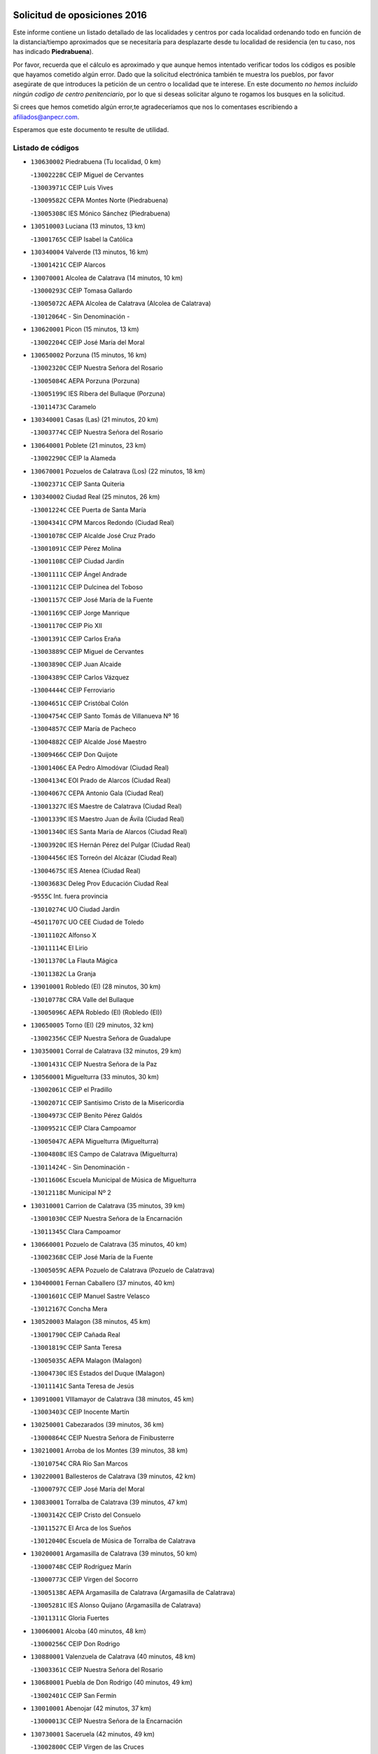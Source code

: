 

.. image:: logo.png
   :align: center

Solicitud de oposiciones 2016
======================================================

  
  
Este informe contiene un listado detallado de las localidades y centros por cada
localidad ordenando todo en función de la distancia/tiempo aproximados que se
necesitaría para desplazarte desde tu localidad de residencia (en tu caso,
nos has indicado **Piedrabuena**).

Por favor, recuerda que el cálculo es aproximado y que aunque hemos
intentado verificar todos los códigos es posible que hayamos cometido algún
error. Dado que la solicitud electrónica también te muestra los pueblos, por
favor asegúrate de que introduces la petición de un centro o localidad que
te interese. En este documento
*no hemos incluido ningún codigo de centro penitenciario*, por lo que si deseas
solicitar alguno te rogamos los busques en la solicitud.

Si crees que hemos cometido algún error,te agradeceríamos que nos lo comentases
escribiendo a afiliados@anpecr.com.

Esperamos que este documento te resulte de utilidad.



Listado de códigos
-------------------


- ``130630002`` Piedrabuena  (Tu localidad, 0 km)

  -``13002228C`` CEIP Miguel de Cervantes
    

  -``13003971C`` CEIP Luis Vives
    

  -``13009582C`` CEPA Montes Norte (Piedrabuena)
    

  -``13005308C`` IES Mónico Sánchez (Piedrabuena)
    

- ``130510003`` Luciana  (13 minutos, 13 km)

  -``13001765C`` CEIP Isabel la Católica
    

- ``130340004`` Valverde  (13 minutos, 16 km)

  -``13001421C`` CEIP Alarcos
    

- ``130070001`` Alcolea de Calatrava  (14 minutos, 10 km)

  -``13000293C`` CEIP Tomasa Gallardo
    

  -``13005072C`` AEPA Alcolea de Calatrava (Alcolea de Calatrava)
    

  -``13012064C`` - Sin Denominación -
    

- ``130620001`` Picon  (15 minutos, 13 km)

  -``13002204C`` CEIP José María del Moral
    

- ``130650002`` Porzuna  (15 minutos, 16 km)

  -``13002320C`` CEIP Nuestra Señora del Rosario
    

  -``13005084C`` AEPA Porzuna (Porzuna)
    

  -``13005199C`` IES Ribera del Bullaque (Porzuna)
    

  -``13011473C`` Caramelo
    

- ``130340001`` Casas (Las)  (21 minutos, 20 km)

  -``13003774C`` CEIP Nuestra Señora del Rosario
    

- ``130640001`` Poblete  (21 minutos, 23 km)

  -``13002290C`` CEIP la Alameda
    

- ``130670001`` Pozuelos de Calatrava (Los)  (22 minutos, 18 km)

  -``13002371C`` CEIP Santa Quiteria
    

- ``130340002`` Ciudad Real  (25 minutos, 26 km)

  -``13001224C`` CEE Puerta de Santa María
    

  -``13004341C`` CPM Marcos Redondo (Ciudad Real)
    

  -``13001078C`` CEIP Alcalde José Cruz Prado
    

  -``13001091C`` CEIP Pérez Molina
    

  -``13001108C`` CEIP Ciudad Jardín
    

  -``13001111C`` CEIP Ángel Andrade
    

  -``13001121C`` CEIP Dulcinea del Toboso
    

  -``13001157C`` CEIP José María de la Fuente
    

  -``13001169C`` CEIP Jorge Manrique
    

  -``13001170C`` CEIP Pío XII
    

  -``13001391C`` CEIP Carlos Eraña
    

  -``13003889C`` CEIP Miguel de Cervantes
    

  -``13003890C`` CEIP Juan Alcaide
    

  -``13004389C`` CEIP Carlos Vázquez
    

  -``13004444C`` CEIP Ferroviario
    

  -``13004651C`` CEIP Cristóbal Colón
    

  -``13004754C`` CEIP Santo Tomás de Villanueva Nº 16
    

  -``13004857C`` CEIP María de Pacheco
    

  -``13004882C`` CEIP Alcalde José Maestro
    

  -``13009466C`` CEIP Don Quijote
    

  -``13001406C`` EA Pedro Almodóvar (Ciudad Real)
    

  -``13004134C`` EOI Prado de Alarcos (Ciudad Real)
    

  -``13004067C`` CEPA Antonio Gala (Ciudad Real)
    

  -``13001327C`` IES Maestre de Calatrava (Ciudad Real)
    

  -``13001339C`` IES Maestro Juan de Ávila (Ciudad Real)
    

  -``13001340C`` IES Santa María de Alarcos (Ciudad Real)
    

  -``13003920C`` IES Hernán Pérez del Pulgar (Ciudad Real)
    

  -``13004456C`` IES Torreón del Alcázar (Ciudad Real)
    

  -``13004675C`` IES Atenea (Ciudad Real)
    

  -``13003683C`` Deleg Prov Educación Ciudad Real
    

  -``9555C`` Int. fuera provincia
    

  -``13010274C`` UO Ciudad Jardin
    

  -``45011707C`` UO CEE Ciudad de Toledo
    

  -``13011102C`` Alfonso X
    

  -``13011114C`` El Lirio
    

  -``13011370C`` La Flauta Mágica
    

  -``13011382C`` La Granja
    

- ``139010001`` Robledo (El)  (28 minutos, 30 km)

  -``13010778C`` CRA Valle del Bullaque
    

  -``13005096C`` AEPA Robledo (El) (Robledo (El))
    

- ``130650005`` Torno (El)  (29 minutos, 32 km)

  -``13002356C`` CEIP Nuestra Señora de Guadalupe
    

- ``130350001`` Corral de Calatrava  (32 minutos, 29 km)

  -``13001431C`` CEIP Nuestra Señora de la Paz
    

- ``130560001`` Miguelturra  (33 minutos, 30 km)

  -``13002061C`` CEIP el Pradillo
    

  -``13002071C`` CEIP Santísimo Cristo de la Misericordia
    

  -``13004973C`` CEIP Benito Pérez Galdós
    

  -``13009521C`` CEIP Clara Campoamor
    

  -``13005047C`` AEPA Miguelturra (Miguelturra)
    

  -``13004808C`` IES Campo de Calatrava (Miguelturra)
    

  -``13011424C`` - Sin Denominación -
    

  -``13011606C`` Escuela Municipal de Música de Miguelturra
    

  -``13012118C`` Municipal Nº 2
    

- ``130310001`` Carrion de Calatrava  (35 minutos, 39 km)

  -``13001030C`` CEIP Nuestra Señora de la Encarnación
    

  -``13011345C`` Clara Campoamor
    

- ``130660001`` Pozuelo de Calatrava  (35 minutos, 40 km)

  -``13002368C`` CEIP José María de la Fuente
    

  -``13005059C`` AEPA Pozuelo de Calatrava (Pozuelo de Calatrava)
    

- ``130400001`` Fernan Caballero  (37 minutos, 40 km)

  -``13001601C`` CEIP Manuel Sastre Velasco
    

  -``13012167C`` Concha Mera
    

- ``130520003`` Malagon  (38 minutos, 45 km)

  -``13001790C`` CEIP Cañada Real
    

  -``13001819C`` CEIP Santa Teresa
    

  -``13005035C`` AEPA Malagon (Malagon)
    

  -``13004730C`` IES Estados del Duque (Malagon)
    

  -``13011141C`` Santa Teresa de Jesús
    

- ``130910001`` VIllamayor de Calatrava  (38 minutos, 45 km)

  -``13003403C`` CEIP Inocente Martín
    

- ``130250001`` Cabezarados  (39 minutos, 36 km)

  -``13000864C`` CEIP Nuestra Señora de Finibusterre
    

- ``130210001`` Arroba de los Montes  (39 minutos, 38 km)

  -``13010754C`` CRA Río San Marcos
    

- ``130220001`` Ballesteros de Calatrava  (39 minutos, 42 km)

  -``13000797C`` CEIP José María del Moral
    

- ``130830001`` Torralba de Calatrava  (39 minutos, 47 km)

  -``13003142C`` CEIP Cristo del Consuelo
    

  -``13011527C`` El Arca de los Sueños
    

  -``13012040C`` Escuela de Música de Torralba de Calatrava
    

- ``130200001`` Argamasilla de Calatrava  (39 minutos, 50 km)

  -``13000748C`` CEIP Rodríguez Marín
    

  -``13000773C`` CEIP Virgen del Socorro
    

  -``13005138C`` AEPA Argamasilla de Calatrava (Argamasilla de Calatrava)
    

  -``13005281C`` IES Alonso Quijano (Argamasilla de Calatrava)
    

  -``13011311C`` Gloria Fuertes
    

- ``130060001`` Alcoba  (40 minutos, 48 km)

  -``13000256C`` CEIP Don Rodrigo
    

- ``130880001`` Valenzuela de Calatrava  (40 minutos, 48 km)

  -``13003361C`` CEIP Nuestra Señora del Rosario
    

- ``130680001`` Puebla de Don Rodrigo  (40 minutos, 49 km)

  -``13002401C`` CEIP San Fermín
    

- ``130010001`` Abenojar  (42 minutos, 37 km)

  -``13000013C`` CEIP Nuestra Señora de la Encarnación
    

- ``130730001`` Saceruela  (42 minutos, 49 km)

  -``13002800C`` CEIP Virgen de las Cruces
    

- ``130360002`` Cortijos de Arriba  (43 minutos, 42 km)

  -``13001443C`` CEIP Nuestra Señora de las Mercedes
    

- ``130130001`` Almagro  (43 minutos, 51 km)

  -``13000402C`` CEIP Miguel de Cervantes Saavedra
    

  -``13000414C`` CEIP Diego de Almagro
    

  -``13004377C`` CEIP Paseo Viejo de la Florida
    

  -``13010811C`` AEPA Almagro (Almagro)
    

  -``13000451C`` IES Antonio Calvín (Almagro)
    

  -``13000475C`` IES Clavero Fernández de Córdoba (Almagro)
    

  -``13011072C`` La Comedia
    

  -``13011278C`` Marioneta
    

  -``13009569C`` Pablo Molina
    

- ``130390001`` Daimiel  (44 minutos, 59 km)

  -``13001479C`` CEIP San Isidro
    

  -``13001480C`` CEIP Infante Don Felipe
    

  -``13001492C`` CEIP la Espinosa
    

  -``13004572C`` CEIP Calatrava
    

  -``13004663C`` CEIP Albuera
    

  -``13004641C`` CEPA Miguel de Cervantes (Daimiel)
    

  -``13001595C`` IES Ojos del Guadiana (Daimiel)
    

  -``13003737C`` IES Juan D&#39;Opazo (Daimiel)
    

  -``13009508C`` Escuela Municipal de Música y Danza de Daimiel
    

  -``13011126C`` Sancho
    

  -``13011138C`` Virgen de las Cruces
    

- ``130090001`` Aldea del Rey  (45 minutos, 56 km)

  -``13000311C`` CEIP Maestro Navas
    

  -``13011254C`` El Parque
    

  -``13009557C`` Escuela Municipal de Música y Danza de Aldea del Rey
    

- ``130710004`` Puertollano  (46 minutos, 55 km)

  -``13004353C`` CPM Pablo Sorozábal (Puertollano)
    

  -``13009545C`` CPD José Granero (Puertollano)
    

  -``13002459C`` CEIP Vicente Aleixandre
    

  -``13002472C`` CEIP Cervantes
    

  -``13002484C`` CEIP Calderón de la Barca
    

  -``13002502C`` CEIP Menéndez Pelayo
    

  -``13002538C`` CEIP Miguel de Unamuno
    

  -``13002541C`` CEIP Giner de los Ríos
    

  -``13002551C`` CEIP Gonzalo de Berceo
    

  -``13002563C`` CEIP Ramón y Cajal
    

  -``13002587C`` CEIP Doctor Limón
    

  -``13002599C`` CEIP Severo Ochoa
    

  -``13003646C`` CEIP Juan Ramón Jiménez
    

  -``13004274C`` CEIP David Jiménez Avendaño
    

  -``13004286C`` CEIP Ángel Andrade
    

  -``13004407C`` CEIP Enrique Tierno Galván
    

  -``13004596C`` EOI Pozo Norte (Puertollano)
    

  -``13004213C`` CEPA Antonio Machado (Puertollano)
    

  -``13002681C`` IES Fray Andrés (Puertollano)
    

  -``13002691C`` Ifp VIrgen de Gracia (Puertollano)
    

  -``13002708C`` IES Dámaso Alonso (Puertollano)
    

  -``13004468C`` IES Leonardo Da VInci (Puertollano)
    

  -``13004699C`` IES Comendador Juan de Távora (Puertollano)
    

  -``13004811C`` IES Galileo Galilei (Puertollano)
    

  -``13011163C`` El Filón
    

  -``13011059C`` Escuela Municipal de Danza
    

  -``13011175C`` Virgen de Gracia
    

- ``130440003`` Fuente el Fresno  (48 minutos, 56 km)

  -``13001650C`` CEIP Miguel Delibes
    

  -``13012180C`` Mundo Infantil
    

- ``130150001`` Almodovar del Campo  (48 minutos, 59 km)

  -``13000505C`` CEIP Maestro Juan de Ávila
    

  -``13000517C`` CEIP Virgen del Carmen
    

  -``13005126C`` AEPA Almodovar del Campo (Almodovar del Campo)
    

  -``13000566C`` IES San Juan Bautista de la Concepcion
    

  -``13011281C`` Gloria Fuertes
    

- ``130230001`` Bolaños de Calatrava  (48 minutos, 59 km)

  -``13000803C`` CEIP Fernando III el Santo
    

  -``13000815C`` CEIP Arzobispo Calzado
    

  -``13003786C`` CEIP Virgen del Monte
    

  -``13004936C`` CEIP Molino de Viento
    

  -``13010821C`` AEPA Bolaños de Calatrava (Bolaños de Calatrava)
    

  -``13004778C`` IES Berenguela de Castilla (Bolaños de Calatrava)
    

  -``13011084C`` El Castillo
    

  -``13011977C`` Mundo Mágico
    

- ``130450001`` Granatula de Calatrava  (48 minutos, 61 km)

  -``13001662C`` CEIP Nuestra Señora Oreto y Zuqueca
    

- ``130580001`` Moral de Calatrava  (51 minutos, 68 km)

  -``13002113C`` CEIP Agustín Sanz
    

  -``13004869C`` CEIP Manuel Clemente
    

  -``13010985C`` AEPA Moral de Calatrava (Moral de Calatrava)
    

  -``13005311C`` IES Peñalba (Moral de Calatrava)
    

  -``13011451C`` - Sin Denominación -
    

- ``130490001`` Horcajo de los Montes  (53 minutos, 68 km)

  -``13010766C`` CRA San Isidro
    

  -``13005217C`` IES Montes de Cabañeros (Horcajo de los Montes)
    

- ``130270001`` Calzada de Calatrava  (54 minutos, 63 km)

  -``13000888C`` CEIP Santa Teresa de Jesús
    

  -``13000891C`` CEIP Ignacio de Loyola
    

  -``13005141C`` AEPA Calzada de Calatrava (Calzada de Calatrava)
    

  -``13000906C`` IES Eduardo Valencia (Calzada de Calatrava)
    

  -``13011321C`` Solete
    

- ``130180001`` Arenas de San Juan  (55 minutos, 81 km)

  -``13000694C`` CEIP San Bernabé
    

- ``130530003`` Manzanares  (56 minutos, 82 km)

  -``13001923C`` CEIP Divina Pastora
    

  -``13001935C`` CEIP Altagracia
    

  -``13003853C`` CEIP la Candelaria
    

  -``13004390C`` CEIP Enrique Tierno Galván
    

  -``13004079C`` CEPA San Blas (Manzanares)
    

  -``13001984C`` IES Pedro Álvarez Sotomayor (Manzanares)
    

  -``13003798C`` IES Azuer (Manzanares)
    

  -``13011400C`` - Sin Denominación -
    

  -``13009594C`` Guillermo Calero
    

  -``13011151C`` La Ínsula
    

- ``130480001`` Hinojosas de Calatrava  (57 minutos, 68 km)

  -``13004912C`` CRA Valle de Alcudia
    

- ``130720003`` Retuerta del Bullaque  (57 minutos, 76 km)

  -``13010791C`` CRA Montes de Toledo
    

- ``130960001`` VIllarrubia de los Ojos  (58 minutos, 72 km)

  -``13003521C`` CEIP Rufino Blanco
    

  -``13003658C`` CEIP Virgen de la Sierra
    

  -``13005060C`` AEPA VIllarrubia de los Ojos (VIllarrubia de los Ojos)
    

  -``13004900C`` IES Guadiana (VIllarrubia de los Ojos)
    

- ``130240001`` Brazatortas  (59 minutos, 73 km)

  -``13000839C`` CEIP Cervantes
    

- ``451820001`` Ventas Con Peña Aguilera (Las)  (59 minutos, 77 km)

  -``45004181C`` CEIP Nuestra Señora del Águila
    

- ``130110001`` Almaden  (1h, 79 km)

  -``13000359C`` CEIP Jesús Nazareno
    

  -``13000360C`` CEIP Hijos de Obreros
    

  -``13004298C`` CEPA Almaden (Almaden)
    

  -``13000372C`` IES Pablo Ruiz Picasso (Almaden)
    

  -``13000384C`` IES Mercurio (Almaden)
    

  -``13011266C`` Arco Iris
    

- ``139040001`` Llanos del Caudillo  (1h, 92 km)

  -``13003749C`` CEIP el Oasis
    

- ``130970001`` VIllarta de San Juan  (1h 1min, 89 km)

  -``13003555C`` CEIP Nuestra Señora de la Paz
    

- ``130500001`` Labores (Las)  (1h 2min, 88 km)

  -``13001753C`` CEIP San José de Calasanz
    

- ``130540001`` Membrilla  (1h 2min, 88 km)

  -``13001996C`` CEIP Virgen del Espino
    

  -``13002009C`` CEIP San José de Calasanz
    

  -``13005102C`` AEPA Membrilla (Membrilla)
    

  -``13005291C`` IES Marmaria (Membrilla)
    

  -``13011412C`` Lope de Vega
    

- ``130700001`` Puerto Lapice  (1h 2min, 94 km)

  -``13002435C`` CEIP Juan Alcaide
    

- ``130870002`` Consolacion  (1h 2min, 96 km)

  -``13003348C`` CEIP Virgen de Consolación
    

- ``130860001`` Valdemanco del Esteras  (1h 3min, 70 km)

  -``13003208C`` CEIP Virgen del Valle
    

- ``451770001`` Urda  (1h 4min, 79 km)

  -``45004132C`` CEIP Santo Cristo
    

  -``45012979C`` Blasa Ruíz
    

- ``130380001`` Chillon  (1h 4min, 82 km)

  -``13001467C`` CEIP Nuestra Señora del Castillo
    

  -``13011357C`` La Fuente del Barco
    

- ``450980001`` Menasalbas  (1h 4min, 84 km)

  -``45001490C`` CEIP Nuestra Señora de Fátima
    

  -``45013753C`` Menapeques
    

- ``130790001`` Solana (La)  (1h 4min, 98 km)

  -``13002927C`` CEIP Sagrado Corazón
    

  -``13002939C`` CEIP Romero Peña
    

  -``13002940C`` CEIP el Santo
    

  -``13004833C`` CEIP el Humilladero
    

  -``13004894C`` CEIP Javier Paulino Pérez
    

  -``13010912C`` CEIP la Moheda
    

  -``13011001C`` CEIP Federico Romero
    

  -``13002976C`` IES Modesto Navarro (Solana (La))
    

  -``13010924C`` IES Clara Campoamor (Solana (La))
    

- ``450550001`` Cuerva  (1h 5min, 83 km)

  -``45000795C`` CEIP Soledad Alonso Dorado
    

- ``130020001`` Agudo  (1h 6min, 78 km)

  -``13000025C`` CEIP Virgen de la Estrella
    

  -``13011230C`` - Sin Denominación -
    

- ``130870001`` Valdepeñas  (1h 6min, 87 km)

  -``13010948C`` CEE María Luisa Navarro Margati
    

  -``13003211C`` CEIP Jesús Baeza
    

  -``13003221C`` CEIP Lorenzo Medina
    

  -``13003233C`` CEIP Jesús Castillo
    

  -``13003245C`` CEIP Lucero
    

  -``13003257C`` CEIP Luis Palacios
    

  -``13004006C`` CEIP Maestro Juan Alcaide
    

  -``13004845C`` EOI Ciudad de Valdepeñas (Valdepeñas)
    

  -``13004225C`` CEPA Francisco de Quevedo (Valdepeñas)
    

  -``13003324C`` IES Bernardo de Balbuena (Valdepeñas)
    

  -``13003336C`` IES Gregorio Prieto (Valdepeñas)
    

  -``13004766C`` IES Francisco Nieva (Valdepeñas)
    

  -``13011552C`` Cachiporro
    

  -``13011205C`` Cervantes
    

  -``13009533C`` Ignacio Morales Nieva
    

  -``13011217C`` Virgen de la Consolación
    

- ``451530001`` San Pablo de los Montes  (1h 7min, 87 km)

  -``45002676C`` CEIP Nuestra Señora de Gracia
    

  -``45012852C`` San Pablo de los Montes
    

- ``130740001`` San Carlos del Valle  (1h 8min, 108 km)

  -``13002824C`` CEIP San Juan Bosco
    

- ``130190001`` Argamasilla de Alba  (1h 8min, 109 km)

  -``13000700C`` CEIP Divino Maestro
    

  -``13000712C`` CEIP Nuestra Señora de Peñarroya
    

  -``13003831C`` CEIP Azorín
    

  -``13005151C`` AEPA Argamasilla de Alba (Argamasilla de Alba)
    

  -``13005278C`` IES VIcente Cano (Argamasilla de Alba)
    

  -``13011308C`` Alba
    

- ``450920001`` Marjaliza  (1h 10min, 88 km)

  -``45006037C`` CEIP San Juan
    

- ``450670001`` Galvez  (1h 10min, 90 km)

  -``45000989C`` CEIP San Juan de la Cruz
    

  -``45005975C`` IES Montes de Toledo (Galvez)
    

  -``45013716C`` Garbancito
    

- ``451400001`` Pulgar  (1h 11min, 89 km)

  -``45002411C`` CEIP Nuestra Señora de la Blanca
    

  -``45012827C`` Pulgarcito
    

- ``451740001`` Totanes  (1h 11min, 89 km)

  -``45004107C`` CEIP Inmaculada Concepción
    

- ``130980008`` VIso del Marques  (1h 11min, 93 km)

  -``13003634C`` CEIP Nuestra Señora del Valle
    

  -``13004791C`` IES los Batanes (VIso del Marques)
    

- ``130770001`` Santa Cruz de Mudela  (1h 12min, 93 km)

  -``13002851C`` CEIP Cervantes
    

  -``13010869C`` AEPA Santa Cruz de Mudela (Santa Cruz de Mudela)
    

  -``13005205C`` IES Máximo Laguna (Santa Cruz de Mudela)
    

  -``13011485C`` Gloria Fuertes
    

- ``130470001`` Herencia  (1h 12min, 106 km)

  -``13001698C`` CEIP Carrasco Alcalde
    

  -``13005023C`` AEPA Herencia (Herencia)
    

  -``13004729C`` IES Hermógenes Rodríguez (Herencia)
    

  -``13011369C`` - Sin Denominación -
    

  -``13010882C`` Escuela Municipal de Música y Danza de Herencia
    

- ``451510001`` San Martin de Montalban  (1h 13min, 95 km)

  -``45002652C`` CEIP Santísimo Cristo de la Luz
    

- ``130050003`` Cinco Casas  (1h 13min, 109 km)

  -``13012052C`` CRA Alciares
    

- ``130820002`` Tomelloso  (1h 13min, 117 km)

  -``13004080C`` CEE Ponce de León
    

  -``13003038C`` CEIP Miguel de Cervantes
    

  -``13003041C`` CEIP José María del Moral
    

  -``13003051C`` CEIP Carmelo Cortés
    

  -``13003075C`` CEIP Doña Crisanta
    

  -``13003087C`` CEIP José Antonio
    

  -``13003762C`` CEIP San José de Calasanz
    

  -``13003981C`` CEIP Embajadores
    

  -``13003993C`` CEIP San Isidro
    

  -``13004109C`` CEIP San Antonio
    

  -``13004328C`` CEIP Almirante Topete
    

  -``13004948C`` CEIP Virgen de las Viñas
    

  -``13009478C`` CEIP Felix Grande
    

  -``13004122C`` EA Antonio López (Tomelloso)
    

  -``13004742C`` EOI Mar de VIñas (Tomelloso)
    

  -``13004559C`` CEPA Simienza (Tomelloso)
    

  -``13003129C`` IES Eladio Cabañero (Tomelloso)
    

  -``13003130C`` IES Francisco García Pavón (Tomelloso)
    

  -``13004821C`` IES Airén (Tomelloso)
    

  -``13005345C`` IES Alto Guadiana (Tomelloso)
    

  -``13004419C`` Conservatorio Municipal de Música
    

  -``13011199C`` Dulcinea
    

  -``13012027C`` Lorencete
    

  -``13011515C`` Mediodía
    

- ``452000005`` Yebenes (Los)  (1h 14min, 98 km)

  -``45004478C`` CEIP San José de Calasanz
    

  -``45012050C`` AEPA Yebenes (Los) (Yebenes (Los))
    

  -``45005689C`` IES Guadalerzas (Yebenes (Los))
    

- ``130160001`` Almuradiel  (1h 15min, 98 km)

  -``13000633C`` CEIP Santiago Apóstol
    

- ``450870001`` Madridejos  (1h 15min, 113 km)

  -``45012062C`` CEE Mingoliva
    

  -``45001313C`` CEIP Garcilaso de la Vega
    

  -``45005185C`` CEIP Santa Ana
    

  -``45010478C`` AEPA Madridejos (Madridejos)
    

  -``45001337C`` IES Valdehierro (Madridejos)
    

  -``45012633C`` - Sin Denominación -
    

  -``45011720C`` Escuela Municipal de Música y Danza de Madridejos
    

  -``45013522C`` Juan Vicente Camacho
    

- ``130100001`` Alhambra  (1h 15min, 116 km)

  -``13000323C`` CEIP Nuestra Señora de Fátima
    

- ``451870001`` VIllafranca de los Caballeros  (1h 16min, 113 km)

  -``45004296C`` CEIP Miguel de Cervantes
    

  -``45006153C`` IESO la Falcata (VIllafranca de los Caballeros)
    

- ``130100002`` Pozo de la Serna  (1h 16min, 116 km)

  -``13000335C`` CEIP Sagrado Corazón
    

- ``450340001`` Camuñas  (1h 16min, 116 km)

  -``45000485C`` CEIP Cardenal Cisneros
    

- ``450960002`` Mazarambroz  (1h 17min, 101 km)

  -``45001477C`` CEIP Nuestra Señora del Sagrario
    

- ``450530001`` Consuegra  (1h 17min, 116 km)

  -``45000710C`` CEIP Santísimo Cristo de la Vera Cruz
    

  -``45000722C`` CEIP Miguel de Cervantes
    

  -``45004880C`` CEPA Castillo de Consuegra (Consuegra)
    

  -``45000734C`` IES Consaburum (Consuegra)
    

  -``45014083C`` - Sin Denominación -
    

- ``451160001`` Noez  (1h 18min, 96 km)

  -``45001945C`` CEIP Santísimo Cristo de la Salud
    

- ``130030001`` Alamillo  (1h 18min, 98 km)

  -``13012258C`` CRA Alamillo
    

- ``451090001`` Navahermosa  (1h 18min, 101 km)

  -``45001763C`` CEIP San Miguel Arcángel
    

  -``45010341C`` CEPA la Raña (Navahermosa)
    

  -``45006207C`` IESO Manuel de Guzmán (Navahermosa)
    

  -``45012700C`` - Sin Denominación -
    

- ``130850001`` Torrenueva  (1h 18min, 102 km)

  -``13003181C`` CEIP Santiago el Mayor
    

  -``13011540C`` Nuestra Señora de la Cabeza
    

- ``451240002`` Orgaz  (1h 19min, 106 km)

  -``45002093C`` CEIP Conde de Orgaz
    

  -``45013662C`` Escuela Municipal de Música de Orgaz
    

  -``45012761C`` Nube de Algodón
    

- ``450830001`` Layos  (1h 21min, 102 km)

  -``45001210C`` CEIP María Magdalena
    

- ``130320001`` Carrizosa  (1h 21min, 126 km)

  -``13001054C`` CEIP Virgen del Salido
    

- ``451330001`` Polan  (1h 22min, 103 km)

  -``45002241C`` CEIP José María Corcuera
    

  -``45012141C`` AEPA Polan (Polan)
    

  -``45012785C`` Arco Iris
    

- ``451630002`` Sonseca  (1h 22min, 105 km)

  -``45002883C`` CEIP San Juan Evangelista
    

  -``45012074C`` CEIP Peñamiel
    

  -``45005926C`` CEPA Cum Laude (Sonseca)
    

  -``45005355C`` IES la Sisla (Sonseca)
    

  -``45012891C`` Arco Iris
    

  -``45010351C`` Escuela Municipal de Música y Danza de Sonseca
    

  -``45012244C`` Virgen de la Salud
    

- ``450900001`` Manzaneque  (1h 22min, 108 km)

  -``45001398C`` CEIP Álvarez de Toledo
    

  -``45012645C`` - Sin Denominación -
    

- ``450010001`` Ajofrin  (1h 23min, 106 km)

  -``45000011C`` CEIP Jacinto Guerrero
    

  -``45012335C`` La Casa de los Duendes
    

- ``130420001`` Fuencaliente  (1h 24min, 111 km)

  -``13001625C`` CEIP Nuestra Señora de los Baños
    

  -``13005424C`` IESO Peña Escrita (Fuencaliente)
    

- ``130080001`` Alcubillas  (1h 24min, 112 km)

  -``13000301C`` CEIP Nuestra Señora del Rosario
    

- ``130930001`` VIllanueva de los Infantes  (1h 24min, 129 km)

  -``13003440C`` CEIP Arqueólogo García Bellido
    

  -``13005175C`` CEPA Miguel de Cervantes (VIllanueva de los Infantes)
    

  -``13003464C`` IES Francisco de Quevedo (VIllanueva de los Infantes)
    

  -``13004018C`` IES Ramón Giraldo (VIllanueva de los Infantes)
    

- ``450700001`` Guadamur  (1h 25min, 109 km)

  -``45001040C`` CEIP Nuestra Señora de la Natividad
    

  -``45012554C`` La Casita de Elia
    

- ``451900001`` VIllaminaya  (1h 25min, 113 km)

  -``45004338C`` CEIP Santo Domingo de Silos
    

- ``130050002`` Alcazar de San Juan  (1h 25min, 125 km)

  -``13000104C`` CEIP el Santo
    

  -``13000116C`` CEIP Juan de Austria
    

  -``13000128C`` CEIP Jesús Ruiz de la Fuente
    

  -``13000131C`` CEIP Santa Clara
    

  -``13003828C`` CEIP Alces
    

  -``13004092C`` CEIP Pablo Ruiz Picasso
    

  -``13004870C`` CEIP Gloria Fuertes
    

  -``13010900C`` CEIP Jardín de Arena
    

  -``13004705C`` EOI la Equidad (Alcazar de San Juan)
    

  -``13004055C`` CEPA Enrique Tierno Galván (Alcazar de San Juan)
    

  -``13000219C`` IES Miguel de Cervantes Saavedra (Alcazar de San Juan)
    

  -``13000220C`` IES Juan Bosco (Alcazar de San Juan)
    

  -``13004687C`` IES María Zambrano (Alcazar de San Juan)
    

  -``13012121C`` - Sin Denominación -
    

  -``13011242C`` El Tobogán
    

  -``13011060C`` El Torreón
    

  -``13010870C`` Escuela Municipal de Música y Danza de Alcázar de San Juan
    

- ``139020001`` Ruidera  (1h 25min, 135 km)

  -``13000736C`` CEIP Juan Aguilar Molina
    

- ``450160001`` Arges  (1h 26min, 106 km)

  -``45000278C`` CEIP Tirso de Molina
    

  -``45011781C`` CEIP Miguel de Cervantes
    

  -``45012360C`` Ángel de la Guarda
    

  -``45013595C`` San Isidro Labrador
    

- ``451660001`` Tembleque  (1h 26min, 138 km)

  -``45003361C`` CEIP Antonia González
    

  -``45012918C`` Cervantes II
    

- ``451750001`` Turleque  (1h 27min, 106 km)

  -``45004119C`` CEIP Fernán González
    

- ``450230001`` Burguillos de Toledo  (1h 28min, 114 km)

  -``45000357C`` CEIP Victorio Macho
    

  -``45013625C`` La Campana
    

- ``450520001`` Cobisa  (1h 29min, 108 km)

  -``45000692C`` CEIP Cardenal Tavera
    

  -``45011793C`` CEIP Gloria Fuertes
    

  -``45013601C`` Escuela Municipal de Música y Danza de Cobisa
    

  -``45012499C`` Los Cotos
    

- ``451850001`` VIllacañas  (1h 29min, 136 km)

  -``45004259C`` CEIP Santa Bárbara
    

  -``45010338C`` AEPA VIllacañas (VIllacañas)
    

  -``45004272C`` IES Garcilaso de la Vega (VIllacañas)
    

  -``45005321C`` IES Enrique de Arfe (VIllacañas)
    

- ``451490001`` Romeral (El)  (1h 29min, 143 km)

  -``45002627C`` CEIP Silvano Cirujano
    

- ``451360001`` Puebla de Montalban (La)  (1h 30min, 114 km)

  -``45002330C`` CEIP Fernando de Rojas
    

  -``45005941C`` AEPA Puebla de Montalban (La) (Puebla de Montalban (La))
    

  -``45004739C`` IES Juan de Lucena (Puebla de Montalban (La))
    

- ``451060001`` Mora  (1h 30min, 118 km)

  -``45001623C`` CEIP José Ramón Villa
    

  -``45001672C`` CEIP Fernando Martín
    

  -``45010466C`` AEPA Mora (Mora)
    

  -``45006220C`` IES Peñas Negras (Mora)
    

  -``45012670C`` - Sin Denominación -
    

  -``45012682C`` - Sin Denominación -
    

- ``450940001`` Mascaraque  (1h 30min, 119 km)

  -``45001441C`` CEIP Juan de Padilla
    

- ``451410001`` Quero  (1h 30min, 127 km)

  -``45002421C`` CEIP Santiago Cabañas
    

  -``45012839C`` - Sin Denominación -
    

- ``130280002`` Campo de Criptana  (1h 30min, 133 km)

  -``13004717C`` CPM Alcázar de San Juan-Campo de Criptana (Campo de
    

  -``13000943C`` CEIP Virgen de la Paz
    

  -``13000955C`` CEIP Virgen de Criptana
    

  -``13000967C`` CEIP Sagrado Corazón
    

  -``13003968C`` CEIP Domingo Miras
    

  -``13005011C`` AEPA Campo de Criptana (Campo de Criptana)
    

  -``13001005C`` IES Isabel Perillán y Quirós (Campo de Criptana)
    

  -``13011023C`` Escuela Municipal de Musica y Danza de Campo de Criptana
    

  -``13011096C`` Los Gigantes
    

  -``13011333C`` Los Quijotes
    

- ``130330001`` Castellar de Santiago  (1h 31min, 118 km)

  -``13001066C`` CEIP San Juan de Ávila
    

- ``130370001`` Cozar  (1h 31min, 120 km)

  -``13001455C`` CEIP Santísimo Cristo de la Veracruz
    

- ``130890002`` VIllahermosa  (1h 31min, 142 km)

  -``13003385C`` CEIP San Agustín
    

- ``130780001`` Socuellamos  (1h 31min, 150 km)

  -``13002873C`` CEIP Gerardo Martínez
    

  -``13002885C`` CEIP el Coso
    

  -``13004316C`` CEIP Carmen Arias
    

  -``13005163C`` AEPA Socuellamos (Socuellamos)
    

  -``13002903C`` IES Fernando de Mena (Socuellamos)
    

  -``13011497C`` Arco Iris
    

- ``450120001`` Almonacid de Toledo  (1h 32min, 124 km)

  -``45000187C`` CEIP Virgen de la Oliva
    

- ``450710001`` Guardia (La)  (1h 32min, 148 km)

  -``45001052C`` CEIP Valentín Escobar
    

- ``451070001`` Nambroca  (1h 33min, 121 km)

  -``45001726C`` CEIP la Fuente
    

  -``45012694C`` - Sin Denominación -
    

- ``451860001`` VIlla de Don Fadrique (La)  (1h 33min, 146 km)

  -``45004284C`` CEIP Ramón y Cajal
    

  -``45010508C`` IESO Leonor de Guzmán (VIlla de Don Fadrique (La))
    

- ``130840001`` Torre de Juan Abad  (1h 34min, 128 km)

  -``13003178C`` CEIP Francisco de Quevedo
    

  -``13011539C`` - Sin Denominación -
    

- ``130610001`` Pedro Muñoz  (1h 34min, 153 km)

  -``13002162C`` CEIP María Luisa Cañas
    

  -``13002174C`` CEIP Nuestra Señora de los Ángeles
    

  -``13004331C`` CEIP Maestro Juan de Ávila
    

  -``13011011C`` CEIP Hospitalillo
    

  -``13010808C`` AEPA Pedro Muñoz (Pedro Muñoz)
    

  -``13004781C`` IES Isabel Martínez Buendía (Pedro Muñoz)
    

  -``13011461C`` - Sin Denominación -
    

- ``451680001`` Toledo  (1h 35min, 113 km)

  -``45005574C`` CEE Ciudad de Toledo
    

  -``45005011C`` CPM Jacinto Guerrero (Toledo)
    

  -``45003383C`` CEIP la Candelaria
    

  -``45003401C`` CEIP Ángel del Alcázar
    

  -``45003644C`` CEIP Fábrica de Armas
    

  -``45003668C`` CEIP Santa Teresa
    

  -``45003929C`` CEIP Jaime de Foxa
    

  -``45003942C`` CEIP Alfonso Vi
    

  -``45004806C`` CEIP Garcilaso de la Vega
    

  -``45004818C`` CEIP Gómez Manrique
    

  -``45004843C`` CEIP Ciudad de Nara
    

  -``45004892C`` CEIP San Lucas y María
    

  -``45004971C`` CEIP Juan de Padilla
    

  -``45005203C`` CEIP Escultor Alberto Sánchez
    

  -``45005239C`` CEIP Gregorio Marañón
    

  -``45005318C`` CEIP Ciudad de Aquisgrán
    

  -``45010296C`` CEIP Europa
    

  -``45010302C`` CEIP Valparaíso
    

  -``45003930C`` EA Toledo (Toledo)
    

  -``45005483C`` EOI Raimundo de Toledo (Toledo)
    

  -``45004946C`` CEPA Gustavo Adolfo Bécquer (Toledo)
    

  -``45005641C`` CEPA Polígono (Toledo)
    

  -``45003796C`` IES Universidad Laboral (Toledo)
    

  -``45003863C`` IES el Greco (Toledo)
    

  -``45003875C`` IES Azarquiel (Toledo)
    

  -``45004752C`` IES Alfonso X el Sabio (Toledo)
    

  -``45004909C`` IES Juanelo Turriano (Toledo)
    

  -``45005240C`` IES Sefarad (Toledo)
    

  -``45005562C`` IES Carlos III (Toledo)
    

  -``45006301C`` IES María Pacheco (Toledo)
    

  -``45006311C`` IESO Princesa Galiana (Toledo)
    

  -``45600235C`` Academia de Infanteria de Toledo
    

  -``45013765C`` - Sin Denominación -
    

  -``45500007C`` Academia de Infantería
    

  -``45013790C`` Ana María Matute
    

  -``45012931C`` Ángel de la Guarda
    

  -``45012281C`` Castilla-La Mancha
    

  -``45012293C`` Cristo de la Vega
    

  -``45005847C`` Diego Ortiz
    

  -``45012301C`` El Olivo
    

  -``45013935C`` Gloria Fuertes
    

  -``45012311C`` La Cigarra
    

- ``451710001`` Torre de Esteban Hambran (La)  (1h 35min, 113 km)

  -``45004016C`` CEIP Juan Aguado
    

- ``451930001`` VIllanueva de Bogas  (1h 35min, 128 km)

  -``45004375C`` CEIP Santa Ana
    

- ``130570001`` Montiel  (1h 36min, 143 km)

  -``13002095C`` CEIP Gutiérrez de la Vega
    

  -``13011448C`` - Sin Denominación -
    

- ``450840001`` Lillo  (1h 36min, 148 km)

  -``45001222C`` CEIP Marcelino Murillo
    

  -``45012611C`` Tris-Tras
    

- ``020810003`` VIllarrobledo  (1h 36min, 161 km)

  -``02003065C`` CEIP Don Francisco Giner de los Ríos
    

  -``02003077C`` CEIP Graciano Atienza
    

  -``02003089C`` CEIP Jiménez de Córdoba
    

  -``02003090C`` CEIP Virrey Morcillo
    

  -``02003132C`` CEIP Virgen de la Caridad
    

  -``02004291C`` CEIP Diego Requena
    

  -``02008968C`` CEIP Barranco Cafetero
    

  -``02004471C`` EOI Menéndez Pelayo (VIllarrobledo)
    

  -``02003880C`` CEPA Alonso Quijano (VIllarrobledo)
    

  -``02003120C`` IES VIrrey Morcillo (VIllarrobledo)
    

  -``02003651C`` IES Octavio Cuartero (VIllarrobledo)
    

  -``02005189C`` IES Cencibel (VIllarrobledo)
    

  -``02008439C`` UO CP Francisco Giner de los Rios
    

- ``130750001`` San Lorenzo de Calatrava  (1h 37min, 121 km)

  -``13010781C`` CRA Sierra Morena
    

- ``451120001`` Navalmorales (Los)  (1h 37min, 121 km)

  -``45001805C`` CEIP San Francisco
    

  -``45005495C`` IES los Navalmorales (Navalmorales (Los))
    

- ``450620001`` Escalonilla  (1h 37min, 122 km)

  -``45000904C`` CEIP Sagrados Corazones
    

- ``450590001`` Dosbarrios  (1h 37min, 159 km)

  -``45000862C`` CEIP San Isidro Labrador
    

  -``45014034C`` Garabatos
    

- ``020570002`` Ossa de Montiel  (1h 38min, 149 km)

  -``02002462C`` CEIP Enriqueta Sánchez
    

  -``02008853C`` AEPA Ossa de Montiel (Ossa de Montiel)
    

  -``02005153C`` IESO Belerma (Ossa de Montiel)
    

  -``02009407C`` - Sin Denominación -
    

- ``450240001`` Burujon  (1h 39min, 123 km)

  -``45000369C`` CEIP Juan XXIII
    

  -``45012402C`` - Sin Denominación -
    

- ``450190003`` Perdices (Las)  (1h 39min, 130 km)

  -``45011771C`` CEIP Pintor Tomás Camarero
    

- ``451910001`` VIllamuelas  (1h 39min, 133 km)

  -``45004341C`` CEIP Santa María Magdalena
    

- ``161240001`` Mesas (Las)  (1h 39min, 159 km)

  -``16001533C`` CEIP Hermanos Amorós Fernández
    

  -``16004303C`` AEPA Mesas (Las) (Mesas (Las))
    

  -``16009970C`` IESO Mesas (Las) (Mesas (Las))
    

- ``451130002`` Navalucillos (Los)  (1h 40min, 123 km)

  -``45001854C`` CEIP Nuestra Señora de las Saleras
    

- ``450370001`` Carpio de Tajo (El)  (1h 40min, 125 km)

  -``45000515C`` CEIP Nuestra Señora de Ronda
    

- ``451010001`` Miguel Esteban  (1h 40min, 142 km)

  -``45001532C`` CEIP Cervantes
    

  -``45006098C`` IESO Juan Patiño Torres (Miguel Esteban)
    

  -``45012657C`` La Abejita
    

- ``450190001`` Bargas  (1h 41min, 132 km)

  -``45000308C`` CEIP Santísimo Cristo de la Sala
    

  -``45005653C`` IES Julio Verne (Bargas)
    

  -``45012372C`` Gloria Fuertes
    

  -``45012384C`` Pinocho
    

- ``451220001`` Olias del Rey  (1h 41min, 134 km)

  -``45002044C`` CEIP Pedro Melendo García
    

  -``45012748C`` Árbol Mágico
    

  -``45012751C`` Bosque de los Sueños
    

- ``130900001`` VIllamanrique  (1h 41min, 135 km)

  -``13003397C`` CEIP Nuestra Señora de Gracia
    

- ``451350001`` Puebla de Almoradiel (La)  (1h 41min, 155 km)

  -``45002287C`` CEIP Ramón y Cajal
    

  -``45012153C`` AEPA Puebla de Almoradiel (La) (Puebla de Almoradiel (La))
    

  -``45006116C`` IES Aldonza Lorenzo (Puebla de Almoradiel (La))
    

- ``451520001`` San Martin de Pusa  (1h 42min, 123 km)

  -``45013871C`` CRA Río Pusa
    

- ``130690001`` Puebla del Principe  (1h 42min, 149 km)

  -``13002423C`` CEIP Miguel González Calero
    

- ``450780001`` Huerta de Valdecarabanos  (1h 42min, 163 km)

  -``45001121C`` CEIP Virgen del Rosario de Pastores
    

  -``45012578C`` Garabatos
    

- ``450690001`` Gerindote  (1h 43min, 128 km)

  -``45001039C`` CEIP San José
    

- ``450030001`` Albarreal de Tajo  (1h 44min, 130 km)

  -``45000035C`` CEIP Benjamín Escalonilla
    

- ``130040001`` Albaladejo  (1h 44min, 153 km)

  -``13012192C`` CRA Albaladejo
    

- ``451210001`` Ocaña  (1h 44min, 169 km)

  -``45002020C`` CEIP San José de Calasanz
    

  -``45012177C`` CEIP Pastor Poeta
    

  -``45005631C`` CEPA Gutierre de Cárdenas (Ocaña)
    

  -``45004685C`` IES Alonso de Ercilla (Ocaña)
    

  -``45004791C`` IES Miguel Hernández (Ocaña)
    

  -``45013731C`` - Sin Denominación -
    

  -``45012232C`` Mesa de Ocaña
    

- ``161710001`` Provencio (El)  (1h 44min, 179 km)

  -``16001995C`` CEIP Infanta Cristina
    

  -``16009416C`` AEPA Provencio (El) (Provencio (El))
    

  -``16009283C`` IESO Tomás de la Fuente Jurado (Provencio (El))
    

- ``450360001`` Carmena  (1h 45min, 128 km)

  -``45000503C`` CEIP Cristo de la Cueva
    

- ``450950001`` Mata (La)  (1h 45min, 131 km)

  -``45001453C`` CEIP Severo Ochoa
    

- ``451470001`` Rielves  (1h 45min, 136 km)

  -``45002551C`` CEIP Maximina Felisa Gómez Aguero
    

- ``451020002`` Mocejon  (1h 45min, 137 km)

  -``45001544C`` CEIP Miguel de Cervantes
    

  -``45012049C`` AEPA Mocejon (Mocejon)
    

  -``45012669C`` La Oca
    

- ``450250001`` Cabañas de la Sagra  (1h 45min, 141 km)

  -``45000370C`` CEIP San Isidro Labrador
    

  -``45013704C`` Gloria Fuertes
    

- ``450320001`` Camarenilla  (1h 45min, 142 km)

  -``45000451C`` CEIP Nuestra Señora del Rosario
    

- ``451670001`` Toboso (El)  (1h 45min, 152 km)

  -``45003371C`` CEIP Miguel de Cervantes
    

- ``130810001`` Terrinches  (1h 45min, 156 km)

  -``13003014C`` CEIP Miguel de Cervantes
    

- ``130920001`` VIllanueva de la Fuente  (1h 45min, 160 km)

  -``13003415C`` CEIP Inmaculada Concepción
    

  -``13005412C`` IESO Mentesa Oretana (VIllanueva de la Fuente)
    

- ``450540001`` Corral de Almaguer  (1h 45min, 160 km)

  -``45000783C`` CEIP Nuestra Señora de la Muela
    

  -``45005801C`` IES la Besana (Corral de Almaguer)
    

  -``45012517C`` - Sin Denominación -
    

- ``020530001`` Munera  (1h 45min, 170 km)

  -``02002334C`` CEIP Cervantes
    

  -``02004914C`` AEPA Munera (Munera)
    

  -``02005131C`` IESO Bodas de Camacho (Munera)
    

  -``02009365C`` Sanchica
    

- ``161900002`` San Clemente  (1h 45min, 183 km)

  -``16002151C`` CEIP Rafael López de Haro
    

  -``16004340C`` CEPA Campos del Záncara (San Clemente)
    

  -``16002173C`` IES Diego Torrente Pérez (San Clemente)
    

  -``16009647C`` - Sin Denominación -
    

- ``451890001`` VIllamiel de Toledo  (1h 46min, 131 km)

  -``45004326C`` CEIP Nuestra Señora de la Redonda
    

- ``450890002`` Malpica de Tajo  (1h 46min, 135 km)

  -``45001374C`` CEIP Fulgencio Sánchez Cabezudo
    

- ``452040001`` Yunclillos  (1h 46min, 137 km)

  -``45004594C`` CEIP Nuestra Señora de la Salud
    

- ``451970001`` VIllasequilla  (1h 46min, 140 km)

  -``45004442C`` CEIP San Isidro Labrador
    

- ``451960002`` VIllaseca de la Sagra  (1h 46min, 141 km)

  -``45004429C`` CEIP Virgen de las Angustias
    

- ``450770001`` Huecas  (1h 46min, 142 km)

  -``45001118C`` CEIP Gregorio Marañón
    

- ``450880001`` Magan  (1h 46min, 143 km)

  -``45001349C`` CEIP Santa Marina
    

  -``45013959C`` Soletes
    

- ``451150001`` Noblejas  (1h 46min, 170 km)

  -``45001908C`` CEIP Santísimo Cristo de las Injurias
    

  -``45012037C`` AEPA Noblejas (Noblejas)
    

  -``45012712C`` Rosa Sensat
    

- ``450180001`` Barcience  (1h 47min, 144 km)

  -``45010405C`` CEIP Santa María la Blanca
    

- ``452020001`` Yepes  (1h 47min, 145 km)

  -``45004557C`` CEIP Rafael García Valiño
    

  -``45006177C`` IES Carpetania (Yepes)
    

  -``45013078C`` Fuentearriba
    

- ``161330001`` Mota del Cuervo  (1h 47min, 167 km)

  -``16001624C`` CEIP Virgen de Manjavacas
    

  -``16009945C`` CEIP Santa Rita
    

  -``16004327C`` AEPA Mota del Cuervo (Mota del Cuervo)
    

  -``16004431C`` IES Julián Zarco (Mota del Cuervo)
    

  -``16009581C`` Balú
    

  -``16010017C`` Conservatorio Profesional de Música Mota del Cuervo
    

  -``16009593C`` El Santo
    

  -``16009295C`` Escuela Municipal de Música y Danza de Mota del Cuervo
    

- ``161540001`` Pedroñeras (Las)  (1h 47min, 169 km)

  -``16001831C`` CEIP Adolfo Martínez Chicano
    

  -``16004297C`` AEPA Pedroñeras (Las) (Pedroñeras (Las))
    

  -``16004066C`` IES Fray Luis de León (Pedroñeras (Las))
    

- ``451980001`` VIllatobas  (1h 47min, 177 km)

  -``45004454C`` CEIP Sagrado Corazón de Jesús
    

- ``451730001`` Torrijos  (1h 48min, 130 km)

  -``45004053C`` CEIP Villa de Torrijos
    

  -``45011835C`` CEIP Lazarillo de Tormes
    

  -``45005276C`` CEPA Teresa Enríquez (Torrijos)
    

  -``45004090C`` IES Alonso de Covarrubias (Torrijos)
    

  -``45005252C`` IES Juan de Padilla (Torrijos)
    

  -``45012323C`` Cristo de la Sangre
    

  -``45012220C`` Maestro Gómez de Agüero
    

  -``45012943C`` Pequeñines
    

- ``451420001`` Quintanar de la Orden  (1h 48min, 163 km)

  -``45002457C`` CEIP Cristóbal Colón
    

  -``45012001C`` CEIP Antonio Machado
    

  -``45005288C`` CEPA Luis VIves (Quintanar de la Orden)
    

  -``45002470C`` IES Infante Don Fadrique (Quintanar de la Orden)
    

  -``45004867C`` IES Alonso Quijano (Quintanar de la Orden)
    

  -``45012840C`` Pim Pon
    

- ``451950001`` VIllarrubia de Santiago  (1h 48min, 179 km)

  -``45004399C`` CEIP Nuestra Señora del Castellar
    

- ``450150001`` Arcicollar  (1h 49min, 148 km)

  -``45000254C`` CEIP San Blas
    

- ``452030001`` Yuncler  (1h 49min, 148 km)

  -``45004582C`` CEIP Remigio Laín
    

- ``161530001`` Pedernoso (El)  (1h 49min, 170 km)

  -``16001821C`` CEIP Juan Gualberto Avilés
    

- ``450390001`` Carriches  (1h 50min, 134 km)

  -``45000540C`` CEIP Doctor Cesar González Gómez
    

- ``450460001`` Cebolla  (1h 50min, 139 km)

  -``45000621C`` CEIP Nuestra Señora de la Antigua
    

  -``45006062C`` IES Arenales del Tajo (Cebolla)
    

- ``451880001`` VIllaluenga de la Sagra  (1h 50min, 147 km)

  -``45004302C`` CEIP Juan Palarea
    

  -``45006165C`` IES Castillo del Águila (VIllaluenga de la Sagra)
    

- ``451450001`` Recas  (1h 51min, 141 km)

  -``45002536C`` CEIP Cesar Cabañas Caballero
    

  -``45012131C`` IES Arcipreste de Canales (Recas)
    

  -``45013728C`` Aserrín Aserrán
    

- ``450660001`` Fuensalida  (1h 51min, 147 km)

  -``45000977C`` CEIP Tomás Romojaro
    

  -``45011801C`` CEIP Condes de Fuensalida
    

  -``45011719C`` AEPA Fuensalida (Fuensalida)
    

  -``45005665C`` IES Aldebarán (Fuensalida)
    

  -``45011914C`` Maestro Vicente Rodríguez
    

  -``45013534C`` Zapatitos
    

- ``451190001`` Numancia de la Sagra  (1h 51min, 154 km)

  -``45001970C`` CEIP Santísimo Cristo de la Misericordia
    

  -``45011872C`` IES Profesor Emilio Lledó (Numancia de la Sagra)
    

  -``45012736C`` Garabatos
    

- ``450500001`` Ciruelos  (1h 51min, 184 km)

  -``45000679C`` CEIP Santísimo Cristo de la Misericordia
    

- ``020480001`` Minaya  (1h 51min, 187 km)

  -``02002255C`` CEIP Diego Ciller Montoya
    

  -``02009341C`` Garabatos
    

- ``451580001`` Santa Olalla  (1h 52min, 141 km)

  -``45002779C`` CEIP Nuestra Señora de la Piedad
    

- ``450580001`` Domingo Perez  (1h 52min, 142 km)

  -``45011756C`` CRA Campos de Castilla
    

- ``451180001`` Noves  (1h 52min, 152 km)

  -``45001969C`` CEIP Nuestra Señora de la Monjia
    

  -``45012724C`` Barrio Sésamo
    

- ``452050001`` Yuncos  (1h 52min, 152 km)

  -``45004600C`` CEIP Nuestra Señora del Consuelo
    

  -``45010511C`` CEIP Guillermo Plaza
    

  -``45012104C`` CEIP Villa de Yuncos
    

  -``45006189C`` IES la Cañuela (Yuncos)
    

  -``45013492C`` Acuarela
    

- ``450850001`` Lominchar  (1h 52min, 153 km)

  -``45001234C`` CEIP Ramón y Cajal
    

  -``45012621C`` Aldea Pitufa
    

- ``450510001`` Cobeja  (1h 52min, 154 km)

  -``45000680C`` CEIP San Juan Bautista
    

  -``45012487C`` Los Pitufitos
    

- ``020190001`` Bonillo (El)  (1h 52min, 174 km)

  -``02001381C`` CEIP Antón Díaz
    

  -``02004896C`` AEPA Bonillo (El) (Bonillo (El))
    

  -``02004422C`` IES las Sabinas (Bonillo (El))
    

- ``160610001`` Casas de Fernando Alonso  (1h 52min, 194 km)

  -``16004170C`` CRA Tomás y Valiente
    

- ``459010001`` Santo Domingo-Caudilla  (1h 53min, 135 km)

  -``45004144C`` CEIP Santa Ana
    

- ``450310001`` Camarena  (1h 53min, 151 km)

  -``45000448C`` CEIP María del Mar
    

  -``45011975C`` CEIP Alonso Rodríguez
    

  -``45012128C`` IES Blas de Prado (Camarena)
    

  -``45012426C`` La Abeja Maya
    

- ``451230001`` Ontigola  (1h 53min, 179 km)

  -``45002056C`` CEIP Virgen del Rosario
    

  -``45013819C`` - Sin Denominación -
    

- ``161980001`` Sisante  (1h 53min, 200 km)

  -``16002264C`` CEIP Fernández Turégano
    

  -``16004418C`` IESO Camino Romano (Sisante)
    

  -``16009659C`` La Colmena
    

- ``450140001`` Añover de Tajo  (1h 54min, 154 km)

  -``45000230C`` CEIP Conde de Mayalde
    

  -``45006049C`` IES San Blas (Añover de Tajo)
    

  -``45012359C`` - Sin Denominación -
    

  -``45013881C`` Puliditos
    

- ``450270001`` Cabezamesada  (1h 54min, 169 km)

  -``45000394C`` CEIP Alonso de Cárdenas
    

- ``451920001`` VIllanueva de Alcardete  (1h 54min, 172 km)

  -``45004363C`` CEIP Nuestra Señora de la Piedad
    

- ``160330001`` Belmonte  (1h 54min, 179 km)

  -``16000280C`` CEIP Fray Luis de León
    

  -``16004406C`` IES San Juan del Castillo (Belmonte)
    

  -``16009830C`` La Lengua de las Mariposas
    

- ``020430001`` Lezuza  (1h 54min, 185 km)

  -``02007851C`` CRA Camino de Aníbal
    

  -``02008956C`` AEPA Lezuza (Lezuza)
    

  -``02010033C`` - Sin Denominación -
    

- ``450480001`` Cerralbos (Los)  (1h 55min, 143 km)

  -``45011768C`` CRA Entrerríos
    

- ``450910001`` Maqueda  (1h 55min, 159 km)

  -``45001416C`` CEIP Don Álvaro de Luna
    

- ``450040001`` Alcabon  (1h 56min, 138 km)

  -``45000047C`` CEIP Nuestra Señora de la Aurora
    

- ``450560001`` Chozas de Canales  (1h 56min, 156 km)

  -``45000801C`` CEIP Santa María Magdalena
    

  -``45012475C`` Pepito Conejo
    

- ``450810008`` Señorio de Illescas (El)  (1h 56min, 160 km)

  -``45012190C`` CEIP el Greco
    

- ``452010001`` Yeles  (1h 56min, 161 km)

  -``45004533C`` CEIP San Antonio
    

  -``45013066C`` Rocinante
    

- ``160070001`` Alberca de Zancara (La)  (1h 56min, 200 km)

  -``16004111C`` CRA Jorge Manrique
    

- ``451340001`` Portillo de Toledo  (1h 57min, 144 km)

  -``45002251C`` CEIP Conde de Ruiseñada
    

- ``450060001`` Alcaudete de la Jara  (1h 57min, 146 km)

  -``45000096C`` CEIP Rufino Mansi
    

- ``451280001`` Pantoja  (1h 57min, 158 km)

  -``45002196C`` CEIP Marqueses de Manzanedo
    

  -``45012773C`` - Sin Denominación -
    

- ``450810001`` Illescas  (1h 57min, 161 km)

  -``45001167C`` CEIP Martín Chico
    

  -``45005343C`` CEIP la Constitución
    

  -``45010454C`` CEIP Ilarcuris
    

  -``45011999C`` CEIP Clara Campoamor
    

  -``45005914C`` CEPA Pedro Gumiel (Illescas)
    

  -``45004788C`` IES Juan de Padilla (Illescas)
    

  -``45005987C`` IES Condestable Álvaro de Luna (Illescas)
    

  -``45012581C`` Canicas
    

  -``45012591C`` Truke
    

- ``161000001`` Hinojosos (Los)  (1h 57min, 179 km)

  -``16009362C`` CRA Airén
    

- ``020150001`` Barrax  (1h 57min, 195 km)

  -``02001275C`` CEIP Benjamín Palencia
    

  -``02004811C`` AEPA Barrax (Barrax)
    

- ``451610004`` Seseña Nuevo  (1h 57min, 195 km)

  -``45002810C`` CEIP Fernando de Rojas
    

  -``45010363C`` CEIP Gloria Fuertes
    

  -``45011951C`` CEIP el Quiñón
    

  -``45010399C`` CEPA Seseña Nuevo (Seseña Nuevo)
    

  -``45012876C`` Burbujas
    

- ``451560001`` Santa Cruz de la Zarza  (1h 57min, 196 km)

  -``45002721C`` CEIP Eduardo Palomo Rodríguez
    

  -``45006190C`` IESO Velsinia (Santa Cruz de la Zarza)
    

  -``45012864C`` - Sin Denominación -
    

- ``020690001`` Roda (La)  (1h 57min, 208 km)

  -``02002711C`` CEIP José Antonio
    

  -``02002723C`` CEIP Juan Ramón Ramírez
    

  -``02002796C`` CEIP Tomás Navarro Tomás
    

  -``02004124C`` CEIP Miguel Hernández
    

  -``02010185C`` Eeoi de Roda (La) (Roda (La))
    

  -``02004793C`` AEPA Roda (La) (Roda (La))
    

  -``02002760C`` IES Doctor Alarcón Santón (Roda (La))
    

  -``02002784C`` IES Maestro Juan Rubio (Roda (La))
    

- ``451370001`` Pueblanueva (La)  (1h 58min, 151 km)

  -``45002366C`` CEIP San Isidro
    

- ``450470001`` Cedillo del Condado  (1h 58min, 158 km)

  -``45000631C`` CEIP Nuestra Señora de la Natividad
    

  -``45012463C`` Pompitas
    

- ``451270001`` Palomeque  (1h 58min, 159 km)

  -``45002184C`` CEIP San Juan Bautista
    

- ``451430001`` Quismondo  (1h 58min, 160 km)

  -``45002512C`` CEIP Pedro Zamorano
    

- ``451570003`` Santa Cruz del Retamar  (1h 59min, 157 km)

  -``45002767C`` CEIP Nuestra Señora de la Paz
    

- ``162430002`` VIllaescusa de Haro  (1h 59min, 186 km)

  -``16004145C`` CRA Alonso Quijano
    

- ``451830001`` Ventas de Retamosa (Las)  (2h, 153 km)

  -``45004201C`` CEIP Santiago Paniego
    

- ``451610003`` Seseña  (2h, 198 km)

  -``45002809C`` CEIP Gabriel Uriarte
    

  -``45010442C`` CEIP Sisius
    

  -``45011823C`` CEIP Juan Carlos I
    

  -``45005677C`` IES Margarita Salas (Seseña)
    

  -``45006244C`` IES las Salinas (Seseña)
    

  -``45012888C`` Pequeñines
    

- ``451080001`` Nava de Ricomalillo (La)  (2h 1min, 128 km)

  -``45010430C`` CRA Montes de Toledo
    

- ``450020001`` Alameda de la Sagra  (2h 1min, 161 km)

  -``45000023C`` CEIP Nuestra Señora de la Asunción
    

  -``45012347C`` El Jardín de los Sueños
    

- ``451990001`` VIso de San Juan (El)  (2h 1min, 161 km)

  -``45004466C`` CEIP Fernando de Alarcón
    

  -``45011987C`` CEIP Miguel Delibes
    

- ``450640001`` Esquivias  (2h 1min, 166 km)

  -``45000931C`` CEIP Miguel de Cervantes
    

  -``45011963C`` CEIP Catalina de Palacios
    

  -``45010387C`` IES Alonso Quijada (Esquivias)
    

  -``45012542C`` Sancho Panza
    

- ``450380001`` Carranque  (2h 1min, 172 km)

  -``45000527C`` CEIP Guadarrama
    

  -``45012098C`` CEIP Villa de Materno
    

  -``45011859C`` IES Libertad (Carranque)
    

  -``45012438C`` Garabatos
    

- ``162490001`` VIllamayor de Santiago  (2h 1min, 184 km)

  -``16002781C`` CEIP Gúzquez
    

  -``16004364C`` AEPA VIllamayor de Santiago (VIllamayor de Santiago)
    

  -``16004510C`` IESO Ítaca (VIllamayor de Santiago)
    

- ``161020001`` Honrubia  (2h 1min, 214 km)

  -``16004561C`` CRA los Girasoles
    

- ``450200001`` Belvis de la Jara  (2h 2min, 154 km)

  -``45000311C`` CEIP Fernando Jiménez de Gregorio
    

  -``45006050C`` IESO la Jara (Belvis de la Jara)
    

  -``45013546C`` - Sin Denominación -
    

- ``451760001`` Ugena  (2h 2min, 164 km)

  -``45004120C`` CEIP Miguel de Cervantes
    

  -``45011847C`` CEIP Tres Torres
    

  -``45012955C`` Los Peques
    

- ``161060001`` Horcajo de Santiago  (2h 2min, 179 km)

  -``16001314C`` CEIP José Montalvo
    

  -``16004352C`` AEPA Horcajo de Santiago (Horcajo de Santiago)
    

  -``16004492C`` IES Orden de Santiago (Horcajo de Santiago)
    

  -``16009544C`` Hervás y Panduro
    

- ``450400001`` Casar de Escalona (El)  (2h 3min, 152 km)

  -``45000552C`` CEIP Nuestra Señora de Hortum Sancho
    

- ``450450001`` Cazalegas  (2h 3min, 155 km)

  -``45000606C`` CEIP Miguel de Cervantes
    

  -``45013613C`` - Sin Denominación -
    

- ``450760001`` Hormigos  (2h 3min, 170 km)

  -``45001091C`` CEIP Virgen de la Higuera
    

- ``020080001`` Alcaraz  (2h 3min, 182 km)

  -``02001111C`` CEIP Nuestra Señora de Cortes
    

  -``02004902C`` AEPA Alcaraz (Alcaraz)
    

  -``02004082C`` IES Pedro Simón Abril (Alcaraz)
    

  -``02009079C`` - Sin Denominación -
    

- ``020800001`` VIllapalacios  (2h 3min, 184 km)

  -``02004677C`` CRA los Olivos
    

- ``020680003`` Robledo  (2h 3min, 186 km)

  -``02004574C`` CRA Sierra de Alcaraz
    

- ``450330001`` Campillo de la Jara (El)  (2h 4min, 159 km)

  -``45006271C`` CRA la Jara
    

- ``450210001`` Borox  (2h 4min, 171 km)

  -``45000321C`` CEIP Nuestra Señora de la Salud
    

- ``160600002`` Casas de Benitez  (2h 4min, 211 km)

  -``16004601C`` CRA Molinos del Júcar
    

  -``16009490C`` Bambi
    

- ``020780001`` VIllalgordo del Júcar  (2h 4min, 220 km)

  -``02003016C`` CEIP San Roque
    

- ``450410001`` Casarrubios del Monte  (2h 5min, 171 km)

  -``45000576C`` CEIP San Juan de Dios
    

  -``45012451C`` Arco Iris
    

- ``020350001`` Gineta (La)  (2h 5min, 225 km)

  -``02001743C`` CEIP Mariano Munera
    

- ``450720002`` Membrillo (El)  (2h 6min, 157 km)

  -``45005124C`` CEIP Ortega Pérez
    

- ``450720001`` Herencias (Las)  (2h 6min, 160 km)

  -``45001064C`` CEIP Vera Cruz
    

- ``450610001`` Escalona  (2h 6min, 172 km)

  -``45000898C`` CEIP Inmaculada Concepción
    

  -``45006074C`` IES Lazarillo de Tormes (Escalona)
    

- ``020710004`` San Pedro  (2h 7min, 207 km)

  -``02002838C`` CEIP Margarita Sotos
    

- ``162030001`` Tarancon  (2h 7min, 211 km)

  -``16002321C`` CEIP Duque de Riánsares
    

  -``16004443C`` CEIP Gloria Fuertes
    

  -``16003657C`` CEPA Altomira (Tarancon)
    

  -``16004534C`` IES la Hontanilla (Tarancon)
    

  -``16009453C`` Nuestra Señora de Riansares
    

  -``16009660C`` San Isidro
    

  -``16009672C`` Santa Quiteria
    

- ``451540001`` San Roman de los Montes  (2h 8min, 167 km)

  -``45010417C`` CEIP Nuestra Señora del Buen Camino
    

- ``160860001`` Fuente de Pedro Naharro  (2h 8min, 188 km)

  -``16004182C`` CRA Retama
    

  -``16009891C`` Rosa León
    

- ``451650006`` Talavera de la Reina  (2h 9min, 161 km)

  -``45005811C`` CEE Bios
    

  -``45002950C`` CEIP Federico García Lorca
    

  -``45002986C`` CEIP Santa María
    

  -``45003139C`` CEIP Nuestra Señora del Prado
    

  -``45003140C`` CEIP Fray Hernando de Talavera
    

  -``45003152C`` CEIP San Ildefonso
    

  -``45003164C`` CEIP San Juan de Dios
    

  -``45004624C`` CEIP Hernán Cortés
    

  -``45004831C`` CEIP José Bárcena
    

  -``45004855C`` CEIP Antonio Machado
    

  -``45005197C`` CEIP Pablo Iglesias
    

  -``45013583C`` CEIP Bartolomé Nicolau
    

  -``45005057C`` EA Talavera (Talavera de la Reina)
    

  -``45005537C`` EOI Talavera de la Reina (Talavera de la Reina)
    

  -``45004958C`` CEPA Río Tajo (Talavera de la Reina)
    

  -``45003255C`` IES Padre Juan de Mariana (Talavera de la Reina)
    

  -``45003267C`` IES Juan Antonio Castro (Talavera de la Reina)
    

  -``45003279C`` IES San Isidro (Talavera de la Reina)
    

  -``45004740C`` IES Gabriel Alonso de Herrera (Talavera de la Reina)
    

  -``45005461C`` IES Puerta de Cuartos (Talavera de la Reina)
    

  -``45005471C`` IES Ribera del Tajo (Talavera de la Reina)
    

  -``45014101C`` Conservatorio Profesional de Música de Talavera de la Reina
    

  -``45012256C`` El Alfar
    

  -``45000618C`` Eusebio Rubalcaba
    

  -``45012268C`` Julián Besteiro
    

  -``45012271C`` Santo Ángel de la Guarda
    

- ``451800001`` Valmojado  (2h 9min, 161 km)

  -``45004168C`` CEIP Santo Domingo de Guzmán
    

  -``45012165C`` AEPA Valmojado (Valmojado)
    

  -``45006141C`` IES Cañada Real (Valmojado)
    

- ``450130001`` Almorox  (2h 9min, 179 km)

  -``45000229C`` CEIP Silvano Cirujano
    

- ``162510004`` VIllanueva de la Jara  (2h 9min, 222 km)

  -``16002823C`` CEIP Hermenegildo Moreno
    

  -``16009982C`` IESO VIllanueva de la Jara (VIllanueva de la Jara)
    

- ``450410002`` Calypo Fado  (2h 10min, 171 km)

  -``45010375C`` CEIP Calypo
    

- ``160660001`` Casasimarro  (2h 10min, 221 km)

  -``16000693C`` CEIP Luis de Mateo
    

  -``16004273C`` AEPA Casasimarro (Casasimarro)
    

  -``16009271C`` IESO Publio López Mondejar (Casasimarro)
    

  -``16009507C`` Arco Iris
    

  -``16009258C`` Escuela Municipal de Música y Danza de Casasimarro
    

- ``020120001`` Balazote  (2h 11min, 207 km)

  -``02001241C`` CEIP Nuestra Señora del Rosario
    

  -``02004768C`` AEPA Balazote (Balazote)
    

  -``02005116C`` IESO Vía Heraclea (Balazote)
    

  -``02009134C`` - Sin Denominación -
    

- ``020650002`` Pozuelo  (2h 11min, 215 km)

  -``02004550C`` CRA los Llanos
    

- ``450990001`` Mentrida  (2h 12min, 177 km)

  -``45001507C`` CEIP Luis Solana
    

  -``45011860C`` IES Antonio Jiménez-Landi (Mentrida)
    

- ``451650007`` Talavera la Nueva  (2h 13min, 168 km)

  -``45003358C`` CEIP San Isidro
    

  -``45012906C`` Dulcinea
    

- ``450970001`` Mejorada  (2h 13min, 173 km)

  -``45010429C`` CRA Ribera del Guadyerbas
    

- ``020730001`` Tarazona de la Mancha  (2h 13min, 233 km)

  -``02002887C`` CEIP Eduardo Sanchiz
    

  -``02004801C`` AEPA Tarazona de la Mancha (Tarazona de la Mancha)
    

  -``02004379C`` IES José Isbert (Tarazona de la Mancha)
    

  -``02009468C`` Gloria Fuertes
    

- ``161340001`` Motilla del Palancar  (2h 13min, 237 km)

  -``16001651C`` CEIP San Gil Abad
    

  -``16009994C`` Eeoi de Motilla del Palancar (Motilla del Palancar)
    

  -``16004251C`` CEPA Cervantes (Motilla del Palancar)
    

  -``16003463C`` IES Jorge Manrique (Motilla del Palancar)
    

  -``16009601C`` Inmaculada Concepción
    

- ``450680001`` Garciotun  (2h 14min, 162 km)

  -``45001027C`` CEIP Santa María Magdalena
    

- ``161860001`` Saelices  (2h 14min, 231 km)

  -``16009386C`` CRA Segóbriga
    

- ``451650005`` Gamonal  (2h 15min, 178 km)

  -``45002962C`` CEIP Don Cristóbal López
    

  -``45013649C`` Gamonital
    

- ``451810001`` Velada  (2h 15min, 180 km)

  -``45004171C`` CEIP Andrés Arango
    

- ``451170001`` Nombela  (2h 15min, 181 km)

  -``45001957C`` CEIP Cristo de la Nava
    

- ``451440001`` Real de San VIcente (El)  (2h 16min, 166 km)

  -``45014022C`` CRA Real de San Vicente
    

- ``450280002`` Calera y Chozas  (2h 16min, 167 km)

  -``45000412C`` CEIP Santísimo Cristo de Chozas
    

  -``45012414C`` Maestro Don Antonio Fernández
    

- ``450280001`` Alberche del Caudillo  (2h 16min, 182 km)

  -``45000400C`` CEIP San Isidro
    

- ``160270001`` Barajas de Melo  (2h 17min, 229 km)

  -``16004248C`` CRA Fermín Caballero
    

  -``16009477C`` Virgen de la Vega
    

- ``162690002`` VIllares del Saz  (2h 17min, 250 km)

  -``16004649C`` CRA el Quijote
    

  -``16004042C`` IES los Sauces (VIllares del Saz)
    

- ``451570001`` Calalberche  (2h 19min, 183 km)

  -``45011811C`` CEIP Ribera del Alberche
    

- ``020030013`` Santa Ana  (2h 19min, 221 km)

  -``02001007C`` CEIP Pedro Simón Abril
    

- ``451380001`` Puente del Arzobispo (El)  (2h 20min, 177 km)

  -``45013984C`` CRA Villas del Tajo
    

- ``161750001`` Quintanar del Rey  (2h 20min, 237 km)

  -``16002033C`` CEIP Valdemembra
    

  -``16009957C`` CEIP Paula Soler Sanchiz
    

  -``16008655C`` AEPA Quintanar del Rey (Quintanar del Rey)
    

  -``16004030C`` IES Fernando de los Ríos (Quintanar del Rey)
    

  -``16009404C`` Escuela Municipal de Música y Danza de Quintanar del Rey
    

  -``16009441C`` La Sagrada Familia
    

  -``16009635C`` Quinterias
    

- ``162440002`` VIllagarcia del Llano  (2h 20min, 243 km)

  -``16002720C`` CEIP Virrey Núñez de Haro
    

- ``161910001`` San Lorenzo de la Parrilla  (2h 20min, 248 km)

  -``16004455C`` CRA Gloria Fuertes
    

- ``160960001`` Graja de Iniesta  (2h 20min, 256 km)

  -``16004595C`` CRA Camino Real de Levante
    

- ``169010001`` Carrascosa del Campo  (2h 21min, 238 km)

  -``16004376C`` AEPA Carrascosa del Campo (Carrascosa del Campo)
    

- ``020210001`` Casas de Juan Nuñez  (2h 22min, 225 km)

  -``02001408C`` CEIP San Pedro Apóstol
    

  -``02009171C`` - Sin Denominación -
    

- ``160420001`` Campillo de Altobuey  (2h 22min, 249 km)

  -``16009349C`` CRA los Pinares
    

  -``16009489C`` La Cometa Azul
    

- ``451140001`` Navamorcuende  (2h 23min, 183 km)

  -``45006268C`` CRA Sierra de San Vicente
    

- ``020030002`` Albacete  (2h 23min, 225 km)

  -``02003569C`` CEE Eloy Camino
    

  -``02004616C`` CPM Tomás de Torrejón y Velasco (Albacete)
    

  -``02007800C`` CPD José Antonio Ruiz (Albacete)
    

  -``02000040C`` CEIP Carlos V
    

  -``02000052C`` CEIP Cristóbal Colón
    

  -``02000064C`` CEIP Cervantes
    

  -``02000076C`` CEIP Cristóbal Valera
    

  -``02000088C`` CEIP Diego Velázquez
    

  -``02000091C`` CEIP Doctor Fleming
    

  -``02000106C`` CEIP Severo Ochoa
    

  -``02000118C`` CEIP Inmaculada Concepción
    

  -``02000121C`` CEIP María de los Llanos Martínez
    

  -``02000131C`` CEIP Príncipe Felipe
    

  -``02000143C`` CEIP Reina Sofía
    

  -``02000155C`` CEIP San Fernando
    

  -``02000167C`` CEIP San Fulgencio
    

  -``02000180C`` CEIP Virgen de los Llanos
    

  -``02000805C`` CEIP Antonio Machado
    

  -``02000830C`` CEIP Castilla-la Mancha
    

  -``02000842C`` CEIP Benjamín Palencia
    

  -``02000854C`` CEIP Federico Mayor Zaragoza
    

  -``02000878C`` CEIP Ana Soto
    

  -``02003752C`` CEIP San Pablo
    

  -``02003764C`` CEIP Pedro Simón Abril
    

  -``02003879C`` CEIP Parque Sur
    

  -``02003909C`` CEIP San Antón
    

  -``02004021C`` CEIP Villacerrada
    

  -``02004112C`` CEIP José Prat García
    

  -``02004264C`` CEIP José Salustiano Serna
    

  -``02004409C`` CEIP Feria-Isabel Bonal
    

  -``02007757C`` CEIP la Paz
    

  -``02007769C`` CEIP Gloria Fuertes
    

  -``02008816C`` CEIP Francisco Giner de los Ríos
    

  -``02007794C`` EA Albacete (Albacete)
    

  -``02004094C`` EOI Albacete (Albacete)
    

  -``02003673C`` CEPA los Llanos (Albacete)
    

  -``02010045C`` AEPA Albacete (Albacete)
    

  -``02000453C`` IES los Olmos (Albacete)
    

  -``02000556C`` IES Alto de los Molinos (Albacete)
    

  -``02000714C`` IES Bachiller Sabuco (Albacete)
    

  -``02000726C`` IES Tomás Navarro Tomás (Albacete)
    

  -``02000738C`` IES Andrés de Vandelvira (Albacete)
    

  -``02000741C`` IES Don Bosco (Albacete)
    

  -``02000763C`` IES Parque Lineal (Albacete)
    

  -``02000799C`` IES Universidad Laboral (Albacete)
    

  -``02003481C`` IES Amparo Sanz (Albacete)
    

  -``02003892C`` IES Leonardo Da VInci (Albacete)
    

  -``02004008C`` IES Diego de Siloé (Albacete)
    

  -``02004240C`` IES Al-Basit (Albacete)
    

  -``02004331C`` IES Julio Rey Pastor (Albacete)
    

  -``02004410C`` IES Ramón y Cajal (Albacete)
    

  -``02004941C`` IES Federico García Lorca (Albacete)
    

  -``02010011C`` SES Albacete (Albacete)
    

  -``02010124C`` - Sin Denominación -
    

  -``02005086C`` Barrio del Ensanche
    

  -``02009641C`` Base Aérea
    

  -``02008981C`` El Pilar
    

  -``02008993C`` El Tren Azul
    

  -``02007824C`` Escuela Municipal de Música Moderna de Albacete
    

  -``02005062C`` Hermanos Falcó
    

  -``02009161C`` Los Almendros
    

  -``02009006C`` Los Girasoles
    

  -``02008750C`` Nueva Vereda
    

  -``02009985C`` Paseo de la Cuba
    

  -``02003788C`` Real Conservatorio Profesional de Música y Danza
    

  -``02005049C`` San Pablo
    

  -``02005074C`` San Pedro Mortero
    

  -``02009018C`` Virgen de los Llanos
    

- ``020600007`` Peñas de San Pedro  (2h 23min, 229 km)

  -``02004690C`` CRA Peñas
    

- ``161130003`` Iniesta  (2h 23min, 240 km)

  -``16001405C`` CEIP María Jover
    

  -``16004261C`` AEPA Iniesta (Iniesta)
    

  -``16000899C`` IES Cañada de la Encina (Iniesta)
    

  -``16009568C`` - Sin Denominación -
    

  -``16009921C`` Clave de Sol-Fa
    

- ``020450001`` Madrigueras  (2h 23min, 243 km)

  -``02002206C`` CEIP Constitución Española
    

  -``02004835C`` AEPA Madrigueras (Madrigueras)
    

  -``02004434C`` IES Río Júcar (Madrigueras)
    

  -``02009331C`` - Sin Denominación -
    

  -``02007861C`` Escuela Municipal de Música y Danza
    

- ``451250002`` Oropesa  (2h 24min, 200 km)

  -``45002123C`` CEIP Martín Gallinar
    

  -``45004727C`` IES Alonso de Orozco (Oropesa)
    

  -``45013960C`` María Arnús
    

- ``162360001`` Valverde de Jucar  (2h 24min, 255 km)

  -``16004625C`` CRA Ribera del Júcar
    

  -``16009933C`` Villa de Valverde
    

- ``450820001`` Lagartera  (2h 25min, 201 km)

  -``45001192C`` CEIP Jacinto Guerrero
    

  -``45012608C`` El Castillejo
    

- ``020670004`` Riopar  (2h 25min, 203 km)

  -``02004707C`` CRA Calar del Mundo
    

  -``02008865C`` SES Riopar (Riopar)
    

  -``02009432C`` - Sin Denominación -
    

- ``162480001`` VIllalpardo  (2h 25min, 267 km)

  -``16004005C`` CRA Manchuela
    

- ``450070001`` Alcolea de Tajo  (2h 26min, 180 km)

  -``45012086C`` CRA Río Tajo
    

- ``020030001`` Aguas Nuevas  (2h 26min, 228 km)

  -``02000039C`` CEIP San Isidro Labrador
    

  -``02003508C`` Cifppu Aguas Nuevas (Aguas Nuevas)
    

  -``02008919C`` IES Pinar de Salomón (Aguas Nuevas)
    

  -``02009043C`` - Sin Denominación -
    

- ``020630005`` Pozohondo  (2h 26min, 236 km)

  -``02004744C`` CRA Pozohondo
    

  -``02009420C`` Nuestra Señora del Rosario
    

- ``029010001`` Pozo Cañada  (2h 26min, 271 km)

  -``02000982C`` CEIP Virgen del Rosario
    

  -``02004771C`` AEPA Pozo Cañada (Pozo Cañada)
    

  -``02005165C`` IESO Alfonso Iniesta (Pozo Cañada)
    

- ``451300001`` Parrillas  (2h 27min, 196 km)

  -``45002202C`` CEIP Nuestra Señora de la Luz
    

- ``020290002`` Chinchilla de Monte-Aragon  (2h 27min, 258 km)

  -``02001573C`` CEIP Alcalde Galindo
    

  -``02008890C`` AEPA Chinchilla de Monte-Aragon (Chinchilla de Monte-Aragon)
    

  -``02005207C`` IESO Cinxella (Chinchilla de Monte-Aragon)
    

  -``02009201C`` Blancanieves
    

- ``161250001`` Minglanilla  (2h 27min, 264 km)

  -``16001557C`` CEIP Princesa Sofía
    

  -``16001788C`` IESO Puerta de Castilla (Minglanilla)
    

  -``16010005C`` - Sin Denominación -
    

  -``16009854C`` Escuela de Música de Minglanilla
    

- ``450300001`` Calzada de Oropesa (La)  (2h 28min, 208 km)

  -``45012189C`` CRA Campo Arañuelo
    

- ``020460001`` Mahora  (2h 28min, 249 km)

  -``02002218C`` CEIP Nuestra Señora de Gracia
    

- ``161120005`` Huete  (2h 28min, 250 km)

  -``16004571C`` CRA Campos de la Alcarria
    

  -``16008679C`` AEPA Huete (Huete)
    

  -``16004509C`` IESO Ciudad de Luna (Huete)
    

  -``16009556C`` - Sin Denominación -
    

- ``161180001`` Ledaña  (2h 29min, 254 km)

  -``16001478C`` CEIP San Roque
    

- ``020030012`` Salobral (El)  (2h 30min, 229 km)

  -``02000994C`` CEIP Príncipe Felipe
    

- ``020750001`` Valdeganga  (2h 30min, 267 km)

  -``02005219C`` CRA Nuestra Señora del Rosario
    

  -``02010070C`` Peques
    

- ``451100001`` Navalcan  (2h 31min, 198 km)

  -``45001787C`` CEIP Blas Tello
    

- ``169030001`` Valera de Abajo  (2h 31min, 263 km)

  -``16002586C`` CEIP Virgen del Rosario
    

  -``16004054C`` IES Duque de Alarcón (Valera de Abajo)
    

- ``161480001`` Palomares del Campo  (2h 32min, 254 km)

  -``16004121C`` CRA San José de Calasanz
    

- ``020260001`` Cenizate  (2h 34min, 257 km)

  -``02004631C`` CRA Pinares de la Manchuela
    

  -``02008944C`` AEPA Cenizate (Cenizate)
    

  -``02009195C`` - Sin Denominación -
    

- ``020610002`` Petrola  (2h 35min, 278 km)

  -``02004513C`` CRA Laguna de Pétrola
    

- ``020790001`` VIllamalea  (2h 36min, 283 km)

  -``02003031C`` CEIP Ildefonso Navarro
    

  -``02004823C`` AEPA VIllamalea (VIllamalea)
    

  -``02005013C`` IESO Río Cabriel (VIllamalea)
    

- ``190060001`` Albalate de Zorita  (2h 37min, 254 km)

  -``19003991C`` CRA la Colmena
    

  -``19003723C`` AEPA Albalate de Zorita (Albalate de Zorita)
    

  -``19008824C`` Garabatos
    

- ``020390003`` Higueruela  (2h 38min, 289 km)

  -``02008828C`` CRA los Molinos
    

  -``02009298C`` - Sin Denominación -
    

- ``020340003`` Fuentealbilla  (2h 40min, 266 km)

  -``02001731C`` CEIP Cristo del Valle
    

  -``02009900C`` Renacuajos
    

- ``020180001`` Bonete  (2h 41min, 293 km)

  -``02001378C`` CEIP Pablo Picasso
    

  -``02009146C`` - Sin Denominación -
    

- ``162630003`` VIllar de Olalla  (2h 42min, 280 km)

  -``16004236C`` CRA Elena Fortún
    

- ``190460001`` Azuqueca de Henares  (2h 44min, 240 km)

  -``19000333C`` CEIP la Paz
    

  -``19000357C`` CEIP Virgen de la Soledad
    

  -``19003863C`` CEIP Maestra Plácida Herranz
    

  -``19004004C`` CEIP Siglo XXI
    

  -``19008095C`` CEIP la Paloma
    

  -``19008745C`` CEIP la Espiga
    

  -``19002950C`` CEPA Clara Campoamor (Azuqueca de Henares)
    

  -``19002615C`` IES Arcipreste de Hita (Azuqueca de Henares)
    

  -``19002640C`` IES San Isidro (Azuqueca de Henares)
    

  -``19003978C`` IES Profesor Domínguez Ortiz (Azuqueca de Henares)
    

  -``19009491C`` Elvira Lindo
    

  -``19008800C`` La Campiña
    

  -``19009567C`` La Curva
    

  -``19008885C`` La Noguera
    

  -``19008873C`` 8 de Marzo
    

- ``190240001`` Alovera  (2h 44min, 246 km)

  -``19000205C`` CEIP Virgen de la Paz
    

  -``19008034C`` CEIP Parque Vallejo
    

  -``19008186C`` CEIP Campiña Verde
    

  -``19008711C`` AEPA Alovera (Alovera)
    

  -``19008113C`` IES Carmen Burgos de Seguí (Alovera)
    

  -``19008851C`` Corazones Pequeños
    

  -``19008174C`` Escuela Municipal de Música y Danza de Alovera
    

  -``19008861C`` San Miguel Arcangel
    

- ``160550001`` Carboneras de Guadazaon  (2h 44min, 282 km)

  -``16009337C`` CRA Miguel Cervantes
    

  -``16004480C`` IESO Juan de Valdés (Carboneras de Guadazaon)
    

- ``020740006`` Tobarra  (2h 45min, 262 km)

  -``02002954C`` CEIP Cervantes
    

  -``02004288C`` CEIP Cristo de la Antigua
    

  -``02004719C`` CEIP Nuestra Señora de la Asunción
    

  -``02004872C`` AEPA Tobarra (Tobarra)
    

  -``02004446C`` IES Cristóbal Pérez Pastor (Tobarra)
    

  -``02009471C`` La Granja
    

  -``02009501C`` San Roque I
    

- ``190210001`` Almoguera  (2h 46min, 257 km)

  -``19003565C`` CRA Pimafad
    

  -``19008836C`` - Sin Denominación -
    

- ``191920001`` Mondejar  (2h 47min, 239 km)

  -``19001593C`` CEIP José Maldonado y Ayuso
    

  -``19003701C`` CEPA Alcarria Baja (Mondejar)
    

  -``19003838C`` IES Alcarria Baja (Mondejar)
    

  -``19008991C`` - Sin Denominación -
    

- ``193190001`` VIllanueva de la Torre  (2h 47min, 245 km)

  -``19004016C`` CEIP Paco Rabal
    

  -``19008071C`` CEIP Gloria Fuertes
    

  -``19008137C`` IES Newton-Salas (VIllanueva de la Torre)
    

- ``192300001`` Quer  (2h 47min, 247 km)

  -``19008691C`` CEIP Villa de Quer
    

  -``19009026C`` Las Setitas
    

- ``160780003`` Cuenca  (2h 47min, 293 km)

  -``16003281C`` CEE Infanta Elena
    

  -``16003301C`` CPM Pedro Aranaz (Cuenca)
    

  -``16000802C`` CEIP el Carmen
    

  -``16000838C`` CEIP la Paz
    

  -``16000841C`` CEIP Ramón y Cajal
    

  -``16000863C`` CEIP Santa Ana
    

  -``16001041C`` CEIP Casablanca
    

  -``16003074C`` CEIP Fray Luis de León
    

  -``16003256C`` CEIP Santa Teresa
    

  -``16003487C`` CEIP Federico Muelas
    

  -``16003499C`` CEIP San Julian
    

  -``16003529C`` CEIP Fuente del Oro
    

  -``16003608C`` CEIP San Fernando
    

  -``16008643C`` CEIP Hermanos Valdés
    

  -``16008722C`` CEIP Ciudad Encantada
    

  -``16009878C`` CEIP Isaac Albéniz
    

  -``16008667C`` EA José María Cruz Novillo (Cuenca)
    

  -``16003682C`` EOI Sebastián de Covarrubias (Cuenca)
    

  -``16003207C`` CEPA Lucas Aguirre (Cuenca)
    

  -``16000966C`` IES Alfonso VIII (Cuenca)
    

  -``16000978C`` IES Lorenzo Hervás y Panduro (Cuenca)
    

  -``16000991C`` IES San José (Cuenca)
    

  -``16001004C`` IES Pedro Mercedes (Cuenca)
    

  -``16003116C`` IES Fernando Zóbel (Cuenca)
    

  -``16003931C`` IES Santiago Grisolía (Cuenca)
    

  -``16009519C`` Cañadillas Este
    

  -``16009428C`` Cascabel
    

  -``16008692C`` Ismael Martínez Marín
    

  -``16009520C`` La Paz
    

  -``16009532C`` Sagrado Corazón de Jesús
    

- ``192800002`` Torrejon del Rey  (2h 48min, 242 km)

  -``19002241C`` CEIP Virgen de las Candelas
    

  -``19009385C`` Escuela de Musica y Danza de Torrejon del Rey
    

- ``191050002`` Chiloeches  (2h 48min, 248 km)

  -``19000710C`` CEIP José Inglés
    

  -``19008782C`` IES Peñalba (Chiloeches)
    

  -``19009580C`` San Marcos
    

- ``190580001`` Cabanillas del Campo  (2h 48min, 250 km)

  -``19000461C`` CEIP San Blas
    

  -``19008046C`` CEIP los Olivos
    

  -``19008216C`` CEIP la Senda
    

  -``19003981C`` IES Ana María Matute (Cabanillas del Campo)
    

  -``19008150C`` Escuela Municipal de Música y Danza de Cabanillas del Campo
    

  -``19008903C`` Los Llanos
    

  -``19009506C`` Mirador
    

  -``19008915C`` Tres Torres
    

- ``020440005`` Lietor  (2h 48min, 259 km)

  -``02002191C`` CEIP Martínez Parras
    

  -``02009328C`` Los Llorones
    

- ``020240001`` Casas-Ibañez  (2h 48min, 280 km)

  -``02001433C`` CEIP San Agustín
    

  -``02004781C`` CEPA la Manchuela (Casas-Ibañez)
    

  -``02004604C`` IES Bonifacio Sotos (Casas-Ibañez)
    

  -``02009857C`` Los Guachos
    

- ``020510001`` Montealegre del Castillo  (2h 48min, 303 km)

  -``02002309C`` CEIP Virgen de Consolación
    

  -``02009353C`` - Sin Denominación -
    

- ``191300001`` Guadalajara  (2h 49min, 252 km)

  -``19002603C`` CEE Virgen del Amparo
    

  -``19003140C`` CPM Sebastián Durón (Guadalajara)
    

  -``19000989C`` CEIP Alcarria
    

  -``19000990C`` CEIP Cardenal Mendoza
    

  -``19001015C`` CEIP San Pedro Apóstol
    

  -``19001027C`` CEIP Isidro Almazán
    

  -``19001039C`` CEIP Pedro Sanz Vázquez
    

  -``19001052C`` CEIP Rufino Blanco
    

  -``19002639C`` CEIP Alvar Fáñez de Minaya
    

  -``19002706C`` CEIP Balconcillo
    

  -``19002718C`` CEIP el Doncel
    

  -``19002767C`` CEIP Badiel
    

  -``19002822C`` CEIP Ocejón
    

  -``19003097C`` CEIP Río Tajo
    

  -``19003164C`` CEIP Río Henares
    

  -``19008058C`` CEIP las Lomas
    

  -``19008794C`` CEIP Parque de la Muñeca
    

  -``19008101C`` EA Guadalajara (Guadalajara)
    

  -``19003191C`` EOI Guadalajara (Guadalajara)
    

  -``19002858C`` CEPA Río Sorbe (Guadalajara)
    

  -``19001076C`` IES Brianda de Mendoza (Guadalajara)
    

  -``19001091C`` IES Luis de Lucena (Guadalajara)
    

  -``19002597C`` IES Antonio Buero Vallejo (Guadalajara)
    

  -``19002743C`` IES Castilla (Guadalajara)
    

  -``19003139C`` IES Liceo Caracense (Guadalajara)
    

  -``19003450C`` IES José Luis Sampedro (Guadalajara)
    

  -``19003930C`` IES Aguas VIvas (Guadalajara)
    

  -``19008939C`` Alfanhuí
    

  -``19008812C`` Castilla-La Mancha
    

  -``19008952C`` Los Manantiales
    

- ``192200006`` Arboleda (La)  (2h 49min, 252 km)

  -``19008681C`` CEIP la Arboleda de Pioz
    

- ``190710007`` Arenales (Los)  (2h 49min, 252 km)

  -``19009427C`` CEIP María Montessori
    

- ``020050001`` Alborea  (2h 49min, 280 km)

  -``02004549C`` CRA la Manchuela
    

  -``02009845C`` El Molino
    

- ``192250001`` Pozo de Guadalajara  (2h 50min, 247 km)

  -``19001817C`` CEIP Santa Brígida
    

  -``19009014C`` El Parque
    

- ``192120001`` Pastrana  (2h 50min, 270 km)

  -``19003541C`` CRA Pastrana
    

  -``19003693C`` AEPA Pastrana (Pastrana)
    

  -``19003437C`` IES Leandro Fernández Moratín (Pastrana)
    

  -``19003826C`` Escuela Municipal de Música
    

  -``19009002C`` Villa de Pastrana
    

- ``020330001`` Fuente-Alamo  (2h 50min, 300 km)

  -``02001706C`` CEIP Don Quijote y Sancho
    

  -``02008907C`` AEPA Fuente-Alamo (Fuente-Alamo)
    

  -``02005001C`` IES Miguel de Cervantes (Fuente-Alamo)
    

  -``02009237C`` - Sin Denominación -
    

- ``190710003`` Coto (El)  (2h 51min, 250 km)

  -``19008162C`` CEIP el Coto
    

- ``192800001`` Parque de las Castillas  (2h 52min, 244 km)

  -``19008198C`` CEIP las Castillas
    

- ``191260001`` Galapagos  (2h 52min, 249 km)

  -``19003000C`` CEIP Clara Sánchez
    

- ``190710001`` Casar (El)  (2h 52min, 251 km)

  -``19000552C`` CEIP Maestros del Casar
    

  -``19003681C`` AEPA Casar (El) (Casar (El))
    

  -``19003929C`` IES Campiña Alta (Casar (El))
    

  -``19008204C`` IES Juan García Valdemora (Casar (El))
    

- ``191710001`` Marchamalo  (2h 52min, 255 km)

  -``19001441C`` CEIP Cristo de la Esperanza
    

  -``19008061C`` CEIP Maestra Teodora
    

  -``19008721C`` AEPA Marchamalo (Marchamalo)
    

  -``19003553C`` IES Alejo Vera (Marchamalo)
    

  -``19008988C`` - Sin Denominación -
    

- ``191300002`` Iriepal  (2h 52min, 257 km)

  -``19003589C`` CRA Francisco Ibáñez
    

- ``020490011`` Molinicos  (2h 53min, 227 km)

  -``02002279C`` CEIP Molinicos
    

- ``192200001`` Pioz  (2h 53min, 250 km)

  -``19008149C`` CEIP Castillo de Pioz
    

- ``020370005`` Hellin  (2h 53min, 268 km)

  -``02003739C`` CEE Cruz de Mayo
    

  -``02001810C`` CEIP Isabel la Católica
    

  -``02001822C`` CEIP Martínez Parras
    

  -``02001834C`` CEIP Nuestra Señora del Rosario
    

  -``02007770C`` CEIP la Olivarera
    

  -``02010112C`` CEIP Entre Culturas
    

  -``02004355C`` EOI Conde de Floridablanca (Hellin)
    

  -``02003697C`` CEPA López del Oro (Hellin)
    

  -``02010161C`` AEPA Hellin (Hellin)
    

  -``02000601C`` IES Izpisúa Belmonte (Hellin)
    

  -``02001962C`` IES Melchor de Macanaz (Hellin)
    

  -``02001974C`` IES Cristóbal Lozano (Hellin)
    

  -``02003491C`` IES Justo Millán (Hellin)
    

  -``02009250C`` Aulas del Rosario
    

  -``02009262C`` El Calvario
    

  -``02004987C`` Escuela Municipal de Música, Danza y Teatro
    

  -``02009274C`` Martínez Parras
    

  -``02009286C`` San Vicente
    

- ``020100001`` Alpera  (2h 53min, 314 km)

  -``02001214C`` CEIP Vera Cruz
    

  -``02008920C`` AEPA Alpera (Alpera)
    

  -``02005104C`` IESO Pascual Serrano (Alpera)
    

  -``02009122C`` - Sin Denominación -
    

- ``020090001`` Almansa  (2h 53min, 316 km)

  -``02004252C`` CPM Jerónimo Meseguer (Almansa)
    

  -``02001147C`` CEIP Duque de Alba
    

  -``02001159C`` CEIP Príncipe de Asturias
    

  -``02001160C`` CEIP Nuestra Señora de Belén
    

  -``02004033C`` CEIP Claudio Sánchez Albornoz
    

  -``02004392C`` CEIP José Lloret Talens
    

  -``02004653C`` CEIP Miguel Pinilla
    

  -``02004343C`` EOI María Moliner (Almansa)
    

  -``02003685C`` CEPA Castillo de Almansa (Almansa)
    

  -``02001202C`` IES José Conde García (Almansa)
    

  -``02004011C`` IES Escultor José Luis Sánchez (Almansa)
    

  -``02004951C`` IES Herminio Almendros (Almansa)
    

  -``02009021C`` El Castillo
    

  -``02009080C`` El Jardín
    

  -``02009092C`` Las Huertas
    

  -``02009109C`` Las Norias
    

  -``02009110C`` Puerta de la Villa
    

- ``192860001`` Tortola de Henares  (2h 54min, 266 km)

  -``19002275C`` CEIP Sagrado Corazón de Jesús
    

- ``020370006`` Isso  (2h 54min, 272 km)

  -``02001986C`` CEIP Santiago Apóstol
    

  -``02009316C`` El Molino
    

- ``020560001`` Ontur  (2h 54min, 312 km)

  -``02002450C`` CEIP San José de Calasanz
    

  -``02009390C`` - Sin Denominación -
    

- ``191170001`` Fontanar  (2h 55min, 263 km)

  -``19000795C`` CEIP Virgen de la Soledad
    

  -``19008940C`` - Sin Denominación -
    

- ``020200001`` Carcelen  (2h 55min, 295 km)

  -``02004628C`` CRA los Almendros
    

- ``020040001`` Albatana  (2h 55min, 316 km)

  -``02004537C`` CRA Laguna de Alboraj
    

  -``02009055C`` - Sin Denominación -
    

- ``191430001`` Horche  (2h 56min, 262 km)

  -``19001246C`` CEIP San Roque
    

  -``19008757C`` CEIP Nº 2
    

  -``19008976C`` - Sin Denominación -
    

  -``19009440C`` Escuela Municipal de Música de Horche
    

- ``020070001`` Alcala del Jucar  (2h 56min, 286 km)

  -``02004483C`` CRA Ribera del Júcar
    

  -``02009067C`` - Sin Denominación -
    

- ``160500001`` Cañaveras  (2h 56min, 291 km)

  -``16009350C`` CRA los Olivos
    

- ``161260003`` Mira  (2h 56min, 303 km)

  -``16009374C`` CRA Fuente Vieja
    

- ``193310001`` Yunquera de Henares  (2h 57min, 265 km)

  -``19002500C`` CEIP Virgen de la Granja
    

  -``19008769C`` CEIP Nº 2
    

  -``19003875C`` IES Clara Campoamor (Yunquera de Henares)
    

  -``19009531C`` - Sin Denominación -
    

  -``19009105C`` - Sin Denominación -
    

- ``020170002`` Bogarra  (2h 57min, 270 km)

  -``02004689C`` CRA Almenara
    

- ``192740002`` Torija  (2h 58min, 270 km)

  -``19002214C`` CEIP Virgen del Amparo
    

  -``19009041C`` La Abejita
    

- ``020370002`` Agramon  (2h 58min, 320 km)

  -``02004525C`` CRA Río Mundo
    

  -``02009031C`` - Sin Denominación -
    

- ``191610001`` Lupiana  (2h 59min, 263 km)

  -``19001386C`` CEIP Miguel de la Cuesta
    

- ``192900001`` Trijueque  (3h, 274 km)

  -``19002305C`` CEIP San Bernabé
    

  -``19003759C`` AEPA Trijueque (Trijueque)
    

- ``162450002`` VIllalba de la Sierra  (3h 1min, 313 km)

  -``16009398C`` CRA Miguel Delibes
    

- ``020300001`` Elche de la Sierra  (3h 2min, 240 km)

  -``02001615C`` CEIP San Blas
    

  -``02004847C`` AEPA Elche de la Sierra (Elche de la Sierra)
    

  -``02003582C`` IES Sierra del Segura (Elche de la Sierra)
    

  -``02009213C`` Platero
    

- ``192660001`` Tendilla  (3h 3min, 275 km)

  -``19003577C`` CRA Valles del Tajuña
    

- ``191510002`` Humanes  (3h 4min, 275 km)

  -``19001261C`` CEIP Nuestra Señora de Peñahora
    

  -``19003760C`` AEPA Humanes (Humanes)
    

- ``192450004`` Sacedon  (3h 4min, 297 km)

  -``19001933C`` CEIP la Isabela
    

  -``19003711C`` AEPA Sacedon (Sacedon)
    

  -``19003841C`` IESO Mar de Castilla (Sacedon)
    

- ``160520001`` Cañete  (3h 6min, 311 km)

  -``16004169C`` CRA Alto Cabriel
    

  -``16004546C`` IESO 4 de Junio (Cañete)
    

- ``192930002`` Uceda  (3h 7min, 299 km)

  -``19002329C`` CEIP García Lorca
    

  -``19009063C`` El Jardinillo
    

- ``190530003`` Brihuega  (3h 9min, 284 km)

  -``19000394C`` CEIP Nuestra Señora de la Peña
    

  -``19003462C`` IESO Briocense (Brihuega)
    

  -``19008897C`` - Sin Denominación -
    

- ``161700001`` Priego  (3h 10min, 309 km)

  -``16004194C`` CRA Guadiela
    

  -``16003475C`` IES Diego Jesús Jiménez (Priego)
    

- ``020250001`` Caudete  (3h 10min, 345 km)

  -``02001494C`` CEIP Alcázar y Serrano
    

  -``02004732C`` CEIP el Paseo
    

  -``02004756C`` CEIP Gloria Fuertes
    

  -``02010197C`` Eeoi de Caudete (Caudete)
    

  -``02004926C`` AEPA Caudete (Caudete)
    

  -``02004367C`` IES Pintor Rafael Requena (Caudete)
    

  -``02007782C`` Escuela Municipal de Música de Caudete
    

- ``190920003`` Cogolludo  (3h 16min, 292 km)

  -``19003531C`` CRA la Encina
    

- ``190540001`` Budia  (3h 17min, 303 km)

  -``19003590C`` CRA Santa Lucía
    

- ``191680002`` Mandayona  (3h 19min, 307 km)

  -``19001416C`` CEIP la Cobatilla
    

- ``160480001`` Cañamares  (3h 19min, 316 km)

  -``16004157C`` CRA los Sauces
    

- ``161170001`` Landete  (3h 19min, 351 km)

  -``16004583C`` CRA Ojos de Moya
    

  -``16004081C`` IES Serranía Baja (Landete)
    

- ``020720004`` Socovos  (3h 20min, 306 km)

  -``02002875C`` CEIP León Felipe
    

  -``02005177C`` IESO Encomienda de Santiago (Socovos)
    

  -``02009456C`` El Hada Arco Iris
    

- ``020310001`` Ferez  (3h 21min, 259 km)

  -``02001688C`` CEIP Nuestra Señora del Rosario
    

  -``02009225C`` Cántaros-Las Tortugas
    

- ``020860014`` Yeste  (3h 22min, 251 km)

  -``02010021C`` CRA Yeste
    

  -``02004884C`` AEPA Yeste (Yeste)
    

  -``02004458C`` IES Beneche (Yeste)
    

  -``02009584C`` - Sin Denominación -
    

- ``191560002`` Jadraque  (3h 24min, 299 km)

  -``19001313C`` CEIP Romualdo de Toledo
    

  -``19003917C`` IES Valle del Henares (Jadraque)
    

- ``020720006`` Tazona  (3h 26min, 314 km)

  -``02002863C`` CEIP Ramón y Cajal
    

- ``190860002`` Cifuentes  (3h 27min, 319 km)

  -``19000618C`` CEIP San Francisco
    

  -``19003401C`` IES Don Juan Manuel (Cifuentes)
    

  -``19008927C`` - Sin Denominación -
    

- ``190110001`` Alcolea del Pinar  (3h 28min, 328 km)

  -``19003474C`` CRA Sierra Ministra
    

- ``192570025`` Siguenza  (3h 30min, 323 km)

  -``19002056C`` CEIP San Antonio de Portaceli
    

  -``19009609C`` Eeoi de Siguenza (Siguenza)
    

  -``19003772C`` AEPA Siguenza (Siguenza)
    

  -``19002071C`` IES Martín Vázquez de Arce (Siguenza)
    

  -``19009038C`` San Mateo
    

- ``192800003`` Señorio de Muriel  (3h 31min, 305 km)

  -``19009439C`` CEIP el Señorío de Muriel
    

- ``020420003`` Letur  (3h 32min, 271 km)

  -``02002140C`` CEIP Nuestra Señora de la Asunción
    

- ``192910005`` Trillo  (3h 36min, 330 km)

  -``19002317C`` CEIP Ciudad de Capadocia
    

  -``19003796C`` AEPA Trillo (Trillo)
    

  -``19009051C`` - Sin Denominación -
    

- ``160350001`` Beteta  (3h 47min, 345 km)

  -``16000358C`` CEIP Virgen de la Rosa
    

- ``190440002`` Atienza  (3h 53min, 343 km)

  -``19003486C`` CRA Serranía de Atienza
    

- ``192230001`` Poveda de la Sierra  (3h 56min, 357 km)

  -``19003504C`` CRA José Luis Sampedro
    

- ``193240001`` VIllel de Mesa  (4h 7min, 376 km)

  -``19003620C`` CRA el Rincón de Castilla
    

- ``191900004`` Molina  (4h 9min, 390 km)

  -``19001556C`` CEIP Virgen de la Hoz
    

  -``19003802C`` AEPA Molina (Molina)
    

  -``19003516C`` IES Molina de Aragón (Molina)
    

- ``020550009`` Nerpio  (4h 16min, 357 km)

  -``02004501C`` CRA Río Taibilla
    

  -``02008762C`` AEPA Nerpio (Nerpio)
    

  -``02005141C`` SES Nerpio (Nerpio)
    

  -``02009389C`` Cominos
    

- ``191030001`` Checa  (4h 33min, 389 km)

  -``19003498C`` CRA Sexma de la Sierra
    

